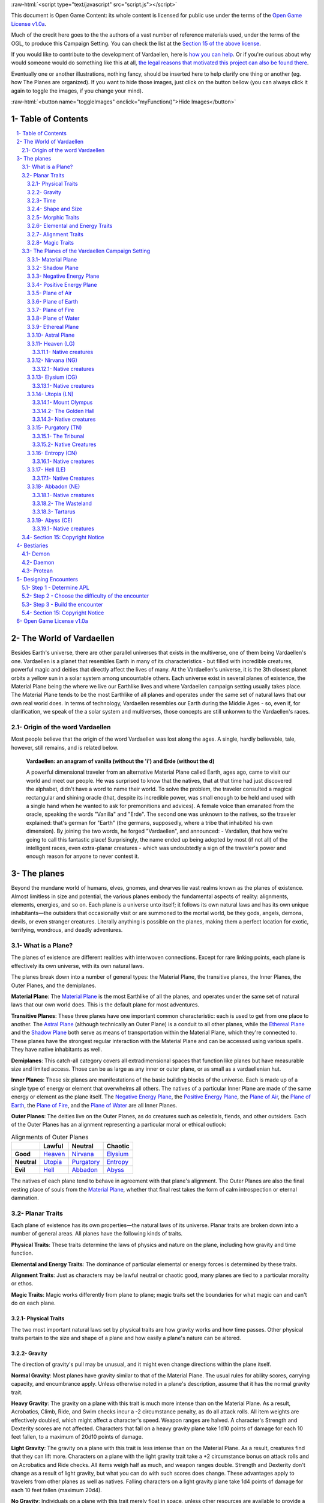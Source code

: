 .. role::  raw-html(raw)
    :format: html


:raw-html:`<script type="text/javascript" src="script.js"></script>`

This document is Open Game Content: its whole content is licensed for public use under the terms of the `Open Game License v1.0a`_.

Much of the credit here goes to the the authors of a vast number of reference materials used, under the terms of the OGL, to produce this Campaign Setting. You can check the list at the `Section 15 of the above license <Open Game License v1.0a_>`_.

If you would like to contribute to the development of Vardaellen, here is `how you can help <support Vardaellen_>`_. Or if you're curious about why would someone would do something like this at all, `the legal reasons that motivated this project can also be found there <support Vardaellen_>`_.

Eventually one or another illustrations, nothing fancy, should be inserted here to help clarify one thing or another (eg. how The Planes are organized).
If you want to hide those images, just click on the button bellow (you can always click it again to toggle the images, if you change your mind).

:raw-html:`<button name="toggleImages" onclick="myFunction()">Hide Images</button>`

.. _`support Vardaellen`: https://github.com/LukeMS/vardaellen


Table of Contents
#######################

.. contents:: \ 

.. sectnum::
   :suffix: - 


The World of Vardaellen
########################

Besides Earth's universe, there are other parallel universes that exists in the multiverse, one of them being Vardaellen's one.
Vardaellen is a planet that resembles Earth in many of its characteristics - but filled with incredible creatures, powerful magic and deities that directly affect the lives of many. At the Vardaellen's universe, it is the 3th closest planet orbits a yellow sun in a solar system among uncountable others.
Each universe exist in several planes of existence, the Material Plane being the where we live our Earthlike lives and where Vardaellen campaign setting usually takes place.  The Material Plane tends to be the most Earthlike of all planes and operates under the same set of natural laws that our own real world does.
In terms of technology, Vardaellen resembles our Earth during the Middle Ages - so, even if, for clarification, we speak of the a solar system and multiverses, those concepts are still unkonwn to the Vardaellen's races.


Origin of the word Vardaellen
******************************

Most people believe that the origin of the word Vardaellen was lost along the ages. A single, hardly believable, tale, however, still remains, and is related below.

 **Vardaellen: an anagram of vanilla (without the 'i') and Erde (without the d)**

 A powerful dimensional traveler from an alternative Material Plane called Earth, ages ago, came to visit our world and meet our people.
 He was surprised to know that the natives, that at that time had just discovered the alphabet, didn't have a word to name their world.
 To solve the problem, the traveler consulted a magical rectangular and shining oracle (that, despite its incredible power, was small enough to be held and used with a single hand when he wanted to ask for premonitions and advices). A female voice than emanated from the oracle, speaking the words "Vanilla" and "Erde". The second one was unknown to the natives, so the traveler explained: that's german for "Earth" (the germans, supposedly, where a tribe that inhabited his own dimension).
 By joining the two words, he forged "Vardaellen", and announced:
 - Vardallen, that how we're going to call this fantastic place!
 Surprisingly, the name ended up being adopted by most (if not all) of the intelligent races, even extra-planar creatures - which was undoubtedly a sign of the traveler's power and enough reason for anyone to never contest it.


The planes
##############

Beyond the mundane world of humans, elves, gnomes, and dwarves lie vast realms known as the planes of existence. Almost limitless in size and potential, the various planes embody the fundamental aspects of reality: alignments, elements, energies, and so on. Each plane is a universe unto itself; it follows its own natural laws and has its own unique inhabitants—the outsiders that occasionally visit or are summoned to the mortal world, be they gods, angels, demons, devils, or even stranger creatures. Literally anything is possible on the planes, making them a perfect location for exotic, terrifying, wondrous, and deadly adventures.


What is a Plane?
*******************

The planes of existence are different realities with interwoven connections. Except for rare linking points, each plane is effectively its own universe, with its own natural laws.

The planes break down into a number of general types: the Material Plane, the transitive planes, the Inner Planes, the Outer Planes, and the demiplanes.

**Material Plane**: The `Material Plane`_ is the most Earthlike of all the planes, and operates under the same set of natural laws that our own world does. This is the default plane for most adventures.

**Transitive Planes**: These three planes have one important common characteristic: each is used to get from one place to another. The `Astral Plane`_ (although technically an Outer Plane) is a conduit to all other planes, while the `Ethereal Plane`_ and the `Shadow Plane`_ both serve as means of transportation within the Material Plane, which they're connected to. These planes have the strongest regular interaction with the Material Plane and can be accessed using various spells. They have native inhabitants as well.

**Demiplanes**: This catch-all category covers all extradimensional spaces that function like planes but have measurable size and limited access. Those can be as large as any inner or outer plane, or as small as a vardaellenian hut.

**Inner Planes**: These six planes are manifestations of the basic building blocks of the universe. Each is made up of a single type of energy or element that overwhelms all others. The natives of a particular Inner Plane are made of the same energy or element as the plane itself. The `Negative Energy Plane`_, the `Positive Energy Plane`_, the `Plane of Air`_, the `Plane of Earth`_, the `Plane of Fire`_, and the `Plane of Water`_ are all Inner Planes.

**Outer Planes**: The deities live on the Outer Planes, as do creatures such as celestials, fiends, and other outsiders. Each of the Outer Planes has an alignment representing a particular moral or ethical outlook:

.. list-table:: Alignments of Outer Planes
   :header-rows: 1
   :stub-columns: 1

   * - \
     - Lawful
     - Neutral
     - Chaotic
   * - Good
     - `Heaven`_
     - `Nirvana`_
     - `Elysium`_
   * - Neutral
     - `Utopia`_
     - `Purgatory`_
     - `Entropy`_
   * - Evil
     - `Hell`_
     - `Abbadon`_
     - `Abyss`_

The natives of each plane tend to behave in agreement with that plane's alignment. The Outer Planes are also the final resting place of souls from the `Material Plane`_, whether that final rest takes the form of calm introspection or eternal damnation.

Planar Traits
*******************

Each plane of existence has its own properties—the natural laws of its universe. Planar traits are broken down into a number of general areas. All planes have the following kinds of traits.

**Physical Traits**: These traits determine the laws of physics and nature on the plane, including how gravity and time function.

**Elemental and Energy Traits**: The dominance of particular elemental or energy forces is determined by these traits.

**Alignment Traits**: Just as characters may be lawful neutral or chaotic good, many planes are tied to a particular morality or ethos.

**Magic Traits**: Magic works differently from plane to plane; magic traits set the boundaries for what magic can and can't do on each plane.

Physical Traits
==================

The two most important natural laws set by physical traits are how gravity works and how time passes. Other physical traits pertain to the size and shape of a plane and how easily a plane's nature can be altered.

Gravity
============
The direction of gravity's pull may be unusual, and it might even change directions within the plane itself.

**Normal Gravity**: Most planes have gravity similar to that of the Material Plane. The usual rules for ability scores, carrying capacity, and encumbrance apply. Unless otherwise noted in a plane's description, assume that it has the normal gravity trait.

**Heavy Gravity**: The gravity on a plane with this trait is much more intense than on the Material Plane. As a result, Acrobatics, Climb, Ride, and Swim checks incur a -2 circumstance penalty, as do all attack rolls. All item weights are effectively doubled, which might affect a character's speed. Weapon ranges are halved. A character's Strength and Dexterity scores are not affected. Characters that fall on a heavy gravity plane take 1d10 points of damage for each 10 feet fallen, to a maximum of 20d10 points of damage.

**Light Gravity**: The gravity on a plane with this trait is less intense than on the Material Plane. As a result, creatures find that they can lift more. Characters on a plane with the light gravity trait take a +2 circumstance bonus on attack rolls and on Acrobatics and Ride checks. All items weigh half as much, and weapon ranges double. Strength and Dexterity don't change as a result of light gravity, but what you can do with such scores does change. These advantages apply to travelers from other planes as well as natives. Falling characters on a light gravity plane take 1d4 points of damage for each 10 feet fallen (maximum 20d4).

**No Gravity**: Individuals on a plane with this trait merely float in space, unless other resources are available to provide a direction for gravity's pull.

**Objective Directional Gravity**: The strength of gravity on a plane with this trait is the same as on the Material Plane, but the direction is not the traditional "down" toward the ground. It may be down toward any solid object, at an angle to the surface of the plane itself, or even upward. In addition, the direction of "down" may vary from place to place within the plane.

**Subjective Directional Gravity**: The strength of gravity on a plane with this trait is the same as on the Material Plane, but each individual chooses the direction of gravity's pull. Such a plane has no gravity for unattended objects and nonsentient creatures. This sort of environment can be very disorienting to the newcomer, but it is common on "weightless" planes.

Characters on a plane with subjective directional gravity can move normally along a solid surface by imagining "down" near their feet. If suspended in midair, a character "flies" by merely choosing a "down" direction and "falling" that way. Under such a procedure, an individual "falls" 150 feet in the first round and 300 feet in each succeeding round. Movement is straight-line only. In order to stop, one has to slow one's movement by changing the designated "down" direction (again, moving 150 feet in the new direction in the first round and 300 feet per round thereafter).

It takes a DC 16 Wisdom check to set a new direction of gravity as a free action; this check can be made once per round. Any character who fails this Wisdom check in successive rounds receives a +6 bonus on subsequent checks until he or she succeeds.

Time
=====

The rate at which time passes can vary on different planes, though it remains constant within any particular plane. Time is always subjective for the viewer. The same subjectivity applies to various planes. Travelers may discover that they gain or lose time while moving between planes, but from their point of view, time always passes naturally.

**Normal Time**: Describes how time passes on the Material Plane. One hour on a plane with normal time equals 1 hour on the Material Plane. Unless otherwise noted in a plane's description, assume it has the normal time trait.

**Erratic Time**: Some planes have time that slows down and speeds up, so an individual may lose or gain time as he moves between such planes and any others. To the denizens of such a plane, time flows naturally and the shift is unnoticed. The following is provided as an example.

+--------+------------------------+----------------------------+ 
| d%     | Time on Material Plane | Time on Erratic Time Plane | 
+========+========================+============================+ 
| 01-10  | 1 day                  | 1 round                    | 
+--------+------------------------+----------------------------+ 
| 11-40  | 1 day                  | 1 hour                     | 
+--------+------------------------+----------------------------+ 
| 41-60  | 1 day                  | 1 day                      | 
+--------+------------------------+----------------------------+ 
| 61-90  | 1 hour                 | 1 day                      | 
+--------+------------------------+----------------------------+ 
| 91-100 | 1 round                | 1 day                      | 
+--------+------------------------+----------------------------+ 

**Flowing Time**: On some planes, the flow of time is consistently faster or slower. One may travel to another plane, spend a year there, and then return to the Material Plane to find that only 6 seconds have elapsed. Everything on the plane returned to is only a few seconds older. But for that traveler and the items, spells, and effects working on him, that year away was entirely real. When designating how time works on planes with flowing time, put the Material Plane's flow of time first, followed by the flow in the other plane.

**Timeless**: On planes with this trait, time still passes, but the effects of time are diminished. How the timeless trait affects certain activities or conditions such as hunger, thirst, aging, the effects of poison, and healing varies from plane to plane. The danger of a timeless plane is that once an individual leaves such a plane for one where time flows normally, conditions such as hunger and aging occur retroactively. If a plane is timeless with respect to magic, any spell cast with a noninstantaneous duration is permanent until dispelled.

Shape and Size
===============

Planes come in a variety of sizes and shapes. Most planes are infinite, or at least so large that they may as well be infinite.

**Infinite**: Planes with this trait go on forever, though they may have finite components within them. Alternatively, they may consist of ongoing expanses in two directions, like a map that stretches out infinitely. Unless otherwise noted in its description, assume that a plane is effectively infinite.

**Finite Shape**: A plane with this trait has defined edges or borders. These borders may adjoin other planes or be hard, finite borders such as the edge of the world or a great wall. Demiplanes are often finite.

**Self-Contained Shape**: On planes with this trait, the borders wrap in on themselves, depositing the traveler on the other side of the map. Some spherical planes are examples of self-contained, finite planes, but they can also be cubes, tori, or flat expanses with magical edges that teleport the traveler to the opposite edge when she crosses them. Some demiplanes are self-contained.

Morphic Traits
================

This trait measures how easily the basic nature of a plane can be changed. Some planes are responsive to sentient thought, while some respond to physical or magical efforts. Others can only be manipulated by extremely powerful creatures.

**Alterable Morphic**: On a plane with this trait, objects remain where they are (and what they are) unless affected by physical force or magic. You can change the immediate environment as a result of tangible effort. Unless otherwise noted in a plane's description, assume it has the alterable morphic trait.

**Divinely Morphic**: Specific unique beings (deities or similar great powers) have the ability to alter objects, creatures, and the landscape on planes with this trait. They may cause these areas to change instantly and dramatically, creating great kingdoms for themselves. Ordinary characters find these planes similar to alterable planes in that they may be affected by spells and physical effort.

**Highly Morphic**: On a plane with this trait, features of the plane change so frequently that it's difficult to keep a particular area stable. Some such planes may react dramatically to specific spells, sentient thought, or the force of will. Others change for no reason.

**Magically Morphic**: Specific spells can alter the basic material of a plane with this trait.

**Sentient**: These planes respond to a single entity's thoughts—those of the plane itself. Travelers might find the plane's landscape changing as a result of what the plane thinks of the travelers, becoming either more or less hospitable depending on its reaction.

**Static**: These planes are unchanging. Visitors cannot affect living residents of the plane or objects that the denizens possess. Any spells that would affect those on the plane have no effect unless the plane's static trait is somehow removed or suppressed. Spells cast before entering a plane with the static trait remain in effect, however. Even moving an unattended object within a static plane requires a DC 16 Strength check. Particularly heavy objects may be impossible to move.

Elemental and Energy Traits
============================
Four basic elements and two types of energy combine to make up everything. The elements are earth, air, fire, and water; the types of energy are positive and negative. The Material Plane reflects a balancing of those elements and energies—all are found there. Each of the Inner Planes is dominated by one element or type of energy. Other planes may show off various aspects of these elemental traits. Many planes have no elemental or energy traits; such traits are noted in a plane's description only when they are present.

**Air-Dominant**: Consisting mostly of open space, planes with this trait have just a few bits of floating stone or other solid matter. They usually have a breathable atmosphere, though such a plane may include clouds of acidic or toxic gas. Creatures of the earth subtype are uncomfortable on air-dominant planes because they have little or no natural earth to connect with. They take no actual damage, however.

**Earth-Dominant**: Planes with this trait are mostly solid. Travelers who arrive run the risk of suffocation if they don't reach a cavern or other pocket within the earth. Worse yet, individuals without the ability to burrow are entombed in the earth and must dig their way out (5 feet per turn). Creatures of the air subtype are uncomfortable on earth-dominant planes because these planes are tight and claustrophobic to them, but suffer no inconvenience beyond having difficulty moving.

**Fire-Dominant**: Planes with this trait are composed of flames that continually burn without consuming their fuel source. Fire-dominant planes are extremely hostile to Material Plane creatures, and those without resistance or immunity to fire are soon immolated.

Unprotected wood, paper, cloth, and other flammable materials catch fire almost immediately, and those wearing unprotected flammable clothing catch on fire. In addition, individuals take 3d10 points of fire damage every round they are on a fire-dominant plane. Creatures of the water subtype are extremely uncomfortable on fire-dominant planes. Those that are made of water take double damage each round.

**Water-Dominant**: Planes with this trait are mostly liquid. Visitors who can't breathe water or reach a pocket of air likely drown. Creatures of the fire subtype are extremely uncomfortable on water-dominant planes. Those made of fire take 1d10 points of damage each round.

**Negative-Dominant**: Planes with this trait are vast, empty reaches that suck the life out of travelers who cross them. They tend to be lonely, haunted planes, drained of color and filled with winds bearing the soft moans of those who died within them. There are two kinds of negative-dominant traits: minor negative-dominant and major negative-dominant. On minor negative-dominant planes, living creatures take 1d6 points of damage per round. At 0 hit points or lower, they crumble into ash.

Major negative-dominant planes are even more dangerous. Each round, those within must make a DC 25 Fortitude save or gain a negative level. A creature whose negative levels equal its current levels or Hit Dice is slain, becoming a wraith. The death ward spell protects a traveler from the damage and energy drain of a negative-dominant plane.

**Positive-Dominant**: An abundance of life characterizes planes with this trait. Like negative-dominant planes, positive-dominant planes can be either minor or major. A minor positive-dominant plane is a riotous explosion of life in all its forms. Colors are brighter, fires are hotter, noises are louder, and sensations are more intense as a result of the positive energy swirling through the plane. All individuals in a positive-dominant plane gain fast healing 2 as an extraordinary ability.

Major positive-dominant planes go even further. A creature on a major positive-dominant plane must make a DC 15 Fortitude save to avoid being blinded for 10 rounds by the brilliance of the surroundings. Simply being on the plane grants fast healing 5 as an extraordinary ability. In addition, those at full hit points gain 5 additional temporary hit points per round. These temporary hit points fade 1d20 rounds after the creature leaves the major positive-dominant plane. However, a creature must make a DC 20 Fortitude save each round that its temporary hit points exceed its normal hit point total. Failing the saving throw results in the creature exploding in a riot of energy, which kills it.

Alignment Traits
==================

Some planes have a predisposition to a certain alignment. Most of the inhabitants of these planes also have the plane's particular alignment, even powerful creatures such as deities. The alignment trait of a plane affects social interactions there. Characters who follow other alignments than most of the inhabitants do may have a tougher time dealing with the plane's natives and situations.

Alignment traits have multiple components. First are the moral (good or evil) and ethical (lawful or chaotic) components; a plane can have a moral component, an ethical component, or one of each. Second, the specific alignment trait indicates whether each moral or ethical component is mildly or strongly evident. Many planes have no alignment traits; these traits are noted in a plane's description only when they are present.

**Good-Aligned/Evil-Aligned**: These planes have chosen a side in the battle of good versus evil. No plane can be both good-aligned and evil-aligned.

**Law-Aligned/Chaos-Aligned**: Law versus chaos is the key struggle for these planes and their residents. No plane can be both law-aligned and chaos-aligned.

**Neutral-Aligned**: These planes stand outside the conflicts between good and evil and law and chaos.

**Mildly Aligned**: Creatures who have an alignment opposite that of a mildly aligned plane take a -2 circumstance penalty on all Charisma-based checks. A mildly neutral-aligned plane does not apply a circumstance penalty to anyone.

**Strongly Aligned**: On planes that are strongly aligned, a -2 circumstance penalty applies on all Intelligence-, Wisdom-, and Charisma-based checks made by all creatures not of the plane's alignment. The penalties for the moral and ethical components of the alignment trait stack.

A strongly neutral-aligned plane stands in opposition to all other moral and ethical principles: good, evil, law, and chaos. Such a plane may be more concerned with the balance of the alignments than with accommodating and accepting alternate points of view. In the same fashion as for other strongly aligned planes, strongly neutral-aligned planes apply a -2 circumstance penalty on Intelligence-, Wisdom-, or Charisma-based checks made by any creature that isn't neutral. The penalty is applied twice (once for law/chaos, and once for good/evil), so neutral good, neutral evil, lawful neutral, and chaotic neutral creatures take a -2 penalty and lawful good, chaotic good, chaotic evil, and lawful evil creatures take a -4 penalty.

Magic Traits
=============

A plane's magic trait describes how magic works on that plane compared to how it works on the Material Plane. Particular locations on a plane (such as those under the direct control of deities) may be pockets where a different magic trait applies.

**Normal Magic**: This magic trait means that all spells and supernatural abilities function as written. Unless otherwise noted in a plane's description, assume that it has the normal magic trait.

**Dead Magic**: These planes have no magic at all. A plane with the dead magic trait functions in all respects like an antimagic field spell. Divination spells cannot detect subjects within a dead magic plane, nor can a spellcaster use teleport or another spell to move in or out. The only exception to the "no magic" rule is permanent planar portals, which still function normally.

**Enhanced Magic**: Particular spells and spell-like abilities are easier to use or more powerful in effect on planes with this trait than they are on the Material Plane. Natives of a plane with the enhanced magic trait are aware of which spells and spell-like abilities are enhanced, but planar travelers may have to discover this on their own. If a spell is enhanced, it functions as if its caster level was 2 higher than normal.

**Impeded Magic**: Particular spells and spell-like abilities are more difficult to cast on planes with this trait, often because the nature of the plane interferes with the spell. To cast an impeded spell, the caster must make a concentration check (DC 20 + the level of the spell). If the check fails, the spell does not function but is still lost as a prepared spell or spell slot. If the check succeeds, the spell functions normally.

**Limited Magic**: Planes with this trait permit only the use of spells and spell-like abilities that meet particular qualifications. Magic can be limited to effects from certain schools or subschools, effects with certain descriptors, or effects of a certain level (or any combination of these qualities). Spells and spell-like abilities that don't meet the qualifications simply don't work.

**Wild Magic**: On a plane with the wild magic trait, spells and spell-like abilities function in radically different and sometimes dangerous ways. Any spell or spell-like ability used on a wild magic plane has a chance to go awry. The caster must make a caster level check (DC 15 + the level of the spell or spell-like ability) for the magic to function normally. Failure means that something strange happens; roll d% and consult Table 7-16: Wild Magic Effects.


======= =======
d%      Effect
======= =======
01-19   The spell rebounds on its caster with normal effect. If the spell cannot affect the caster, it simply fails.
20-23   A circular pit 15 feet wide opens under the caster's feet; it is 10 feet deep per level of the caster.
24-27   The spell fails, but the target or targets of the spell are pelted with a rain of small objects (anything from flowers to rotten fruit), which disappear upon striking. The barrage continues for 1 round. During this time the targets are blinded and must make concentration checks (DC 15 + spell level) to cast spells.
28-31   The spell affects a random target or area. Randomly choose a different target from among those in range of the spell or center the spell at a random place within range of the spell. To generate direction randomly, roll 1d8 and count clockwise around the compass, starting with south. To generate range randomly, roll 3d6. Multiply the result by 5 feet for close-range spells, 20 feet for medium-range spells, or 80 feet for long-range spells.
32-35   The spell functions normally, but any material components are not consumed. The spell is not expended from the caster's mind (the spell slot or prepared spell can be used again). Similarly, an item does not lose charges, and the effect does not count against an item's or spell-like ability's use limit.
36-39   The spell does not function. Instead, everyone (friend or foe) within 30 feet of the caster receives the effect of a heal spell.
40-43   The spell does not function. Instead, a deeper darkness effect and a silence effect cover a 30-foot radius around the caster for 2d4 rounds.
44-47   The spell does not function. Instead, a reverse gravity effect covers a 30-foot radius around the caster for 1 round.
48-51   The spell functions, but shimmering colors swirl around the caster for 1d4 rounds. Treat this as a glitterdust effect with a save DC of 10 + the level of the spell that generated this result.
52-59   Nothing happens. The spell does not function. Any material components are used up. The spell or spell slot is used up, an item loses charges, and the effect counts against an item's or spell-like ability's use limit.
60-71   Nothing happens. The spell does not function. Any material components are not consumed. The spell is not expended from the caster's mind (a spell slot or prepared spell can be used again). An item does not lose charges, and the effect does not count against an item's or spell-like ability's use limit.
72-98   The spell functions normally.
99-100  The spell functions strongly. Saving throws against the spell incur a -2 penalty. The spell has the maximum possible effect, as if it were cast with the Maximize Spell feat. If the spell is already maximized with the feat, there is no further effect.
======= =======

The Planes of the Vardaellen Campaign Setting
**********************************************

The planes, collectively, form a vast, are like continents floating on the Astral Ocean. 
At the heart of the sphere lie the Material Plane and its twisted reflection, the Shadow Plane, bridged by the mists of the Ethereal Plane. The elemental planes of the Inner Sphere surround this heart. Farther out, beyond the void of the Astral Plane, sits the unimaginably vast Outer Sphere, which is itself surrounded and contained by the innumerable layers of the Abyss.

The planes are briefly detailed below.

.. PathFinder Planes (old) Interview with Todd Stewart (writer of "The Great Beyond"): https://web.archive.org/web/20160828111836/http://mimir.planewalker.com/node/9918
.. A extensive forum discussion about the outter plane's denizens for d&d 3.x that closely relates to PFRPG: https://web.archive.org/web/20180103195725/http://www.giantitp.com/forums/showthread.php?182055-The-Outer-Planes-Angels-Archons-Demons-and-Devils
.. Help me build an OGC outer plane cosmology http://www.enworld.org/forum/showthread.php?343408-Help-me-build-an-OGC-outer-plane-cosmology

:raw-html:`<div id="images"><a class="reference external" href="https://orig00.deviantart.net/d22e/f/2018/005/f/5/the_inner_planes_by_lucasmsiqueira-dbz1us3.png"><img alt="Inner, Material and Ethereal planes" name="optionalImages" src="https://t00.deviantart.net/W-4coNImGsKcKqqDJfJZnsPsgaA=/fit-in/700x350/filters:fixed_height(100,100):origin()/pre00/08a9/th/pre/f/2018/005/f/5/the_inner_planes_by_lucasmsiqueira-dbz1us3.png" /></a></div>`



Material Plane
===============

The Material Plane is the center of most cosmologies and defines what is considered normal. It is the plane most campaign worlds occupy.

The Material Plane has the following traits:

 * **Normal Gravity**
 * **Normal Time**
 * **Alterable Morphic**
 * **No Elemental or Energy Traits**: Specific locations may have these traits, however.
 * **Mildly Neutral-Aligned**: Though it may contain high concentrations of evil or good, law or chaos in places.
 * **Normal Magic**

Shadow Plane
=============

The Shadow Plane is a dimly lit dimension that is both coterminous to and coexistent with the Material Plane. It overlaps the Material Plane much as the Ethereal Plane does, so a planar traveler can use the Shadow Plane to cover great distances quickly. The Shadow Plane is also coterminous to other planes. With the right spell, a character can use the Shadow Plane to visit other realities. The Shadow Plane is a world of black and white; color itself has been bleached from the environment. It otherwise appears similar to the Material Plane. Despite the lack of light sources, various plants, animals, and humanoids call the Shadow Plane home.

The Shadow Plane has the following traits:

 * **Magically Morphic**: Parts of the Shadow Plane continually flow onto other planes. As a result, creating a precise map of the plane is next to impossible, despite the presence of landmarks. In addition, certain spells, such as shadow conjuration and shadow evocation, modify the base material of the Shadow Plane. The utility and power of these spells within the Shadow Plane make them particularly useful for explorers and natives alike.
 * **Mildly Neutral-Aligned**
 * **Enhanced Magic**: Spells with the shadow descriptor are enhanced on the Shadow Plane. Furthermore, specific spells become more powerful on the Shadow Plane. Shadow conjuration and shadow evocation spells are 30% as powerful as the conjurations and evocations they mimic (as opposed to 20%). Greater shadow conjuration and greater shadow evocation are 70% as powerful (not 60%), and a shades spell conjures at 90% of the power of the original (not 80%). Despite the dark nature of the Shadow Plane, spells that produce, use, or manipulate darkness are unaffected by the plane.
 * **Impeded Magic**: Spells with the light descriptor or that use or generate light or fire are impeded on the Shadow Plane. Spells that produce light are less effective in general, because all light sources have their ranges halved on the Shadow Plane.

Negative Energy Plane
======================

To an observer, there's little to see on the Negative Energy Plane. It is a dark, empty place, an eternal pit where a traveler can fall until the plane itself steals away all light and life. The Negative Energy Plane is the most hostile of the Inner Planes, the most uncaring and intolerant of life. Only creatures immune to its life-draining energies can survive there.

The Negative Energy Plane has the following traits:

 * **Subjective Directional Gravity**
 * **Major Negative-Dominant**: Some areas within the plane have only the minor negative-dominant trait, and these islands tend to be inhabited.
 * **Enhanced Magic**: Spells and spell-like abilities that use negative energy are enhanced. Class abilities that use negative energy, such as channel negative energy, gain a +4 bonus to the save DC to resist the ability.
 * **Impeded Magic**: Spells and spell-like abilities that use positive energy (including cure spells) are impeded. Characters on this plane take a –10 penalty on saving throws made to remove negative levels bestowed by an energy drain attack.

Positive Energy Plane
======================

The Positive Energy Plane has no surface and is akin to the Plane of Air with its wide-open nature. However, every bit of this plane glows brightly with innate power. This power is dangerous to mortal forms, which are not made to handle it. Despite the beneficial effects of the plane, it is one of the most hostile of the Inner Planes. An unprotected character on this plane swells with power as positive energy is forced upon her. Then, because her mortal frame is unable to contain that power, she is immolated, like a mote of dust caught at the edge of a supernova. Visits to the Positive Energy Plane are brief, and even then travelers must be heavily protected.

The Positive Energy Plane has the following traits:

 * **Subjective Directional Gravity**
 * **Major Positive-Dominant**: Some regions of the plane have the minor positive-dominant trait instead, and those islands tend to be inhabited.
 * **Enhanced Magic**: Spells and spell-like abilities that use positive energy are enhanced. Class abilities that use positive energy, such as channel positive energy, gain a +4 bonus to the save DC to resist the ability.
 * **Impeded Magic**: Spells and spell-like abilities that use negative energy (including inflict spells) are impeded.


Plane of Air
============

The Plane of Air is an empty plane, consisting of sky above and sky below. It is the most comfortable and survivable of the Inner Planes and is the home of all manner of airborne creatures. Indeed, flying creatures find themselves at a great advantage on this plane. While travelers without flight can survive easily here, they are at a disadvantage.

The Plane of Air has the following traits:

 * **Subjective Directional Gravity**: Inhabitants of the plane determine their own "down" direction. Objects not under the motive force of others do not move.
 * **Air-Dominant**
 * **Enhanced Magic**: Spells and spell-like abilities with the air descriptor or that use, manipulate, or create air (including those of the Air domain and the elemental [air] bloodline) are enhanced.
 * **Impeded Magic**: Spells and spell-like abilities with the earth descriptor or that use or create earth (including those of the Earth domain, spell-like abilities of the elemental [earth] bloodline, and spells that summon earth elementals or outsiders with the earth subtype) are impeded.

Plane of Earth
=================

The Plane of Earth is a solid place made of soil and stone. An unwary traveler might find himself entombed within this vast solidity of material and crushed into nothingness, with his powdered remains left as a warning to any foolish enough to follow. Despite its solid, unyielding nature, the Plane of Earth is varied in its consistency, ranging from soft soil to veins of heavier and more valuable metal.

The Plane of Earth has the following traits:

 * **Earth-Dominant**
 * **Enhanced Magic**: Spells and spell-like abilities with the earth descriptor or that use, manipulate, or create earth or stone (including those of the Earth domain and the elemental [earth] bloodline) are enhanced.
 * **Impeded Magic**: Spells and spell-like abilities with the air descriptor or that use or create air (including those of the Air domain, spell-like abilities of the elemental [air] bloodline, and spells that summon air elementals or outsiders with the air subtype) are impeded.

Plane of Fire
==============

Everything is alight on the Plane of Fire. The ground is nothing more than great, ever-shifting plates of compressed flame. The air ripples with the heat of continual firestorms and the most common liquid is magma. The oceans are made of liquid flame, and the mountains ooze with molten lava. Fire survives here without needing fuel or air, but flammables brought onto the plane are consumed readily.

The Plane of Fire has the following traits:

 * **Fire-Dominant**
 * **Enhanced Magic**: Spells and spell-like abilities with the fire descriptor or that use, manipulate, or create fire (including those of the Fire domain or the elemental [fire] bloodline) are enhanced.
 * **Impeded Magic**: Spells and spell-like abilities with the water descriptor or that use or create water (including spells of the Water domain, spell-like abilities of the elemental [water] bloodline, and spells that summon water elementals or outsiders with the water subtype) are impeded.


Plane of Water
===============
The Plane of Water is a sea without a floor or a surface, an entirely fluid environment lit by a diffuse glow. It is one of the more hospitable of the Inner Planes once a traveler gets past the problem of breathing the local medium.

The eternal oceans of this plane vary between ice cold and boiling hot, and between saline and fresh. They are perpetually in motion, wracked by currents and tides. 

The plane's permanent settlements form around bits of flotsam suspended within this endless liquid, drifting on the tides.

The Plane of Water has the following traits:

 * **Subjective Directional Gravity**: The gravity here works similarly to that of the Plane of Air, but sinking or rising on the Plane of Water is slower (and less dangerous) than on the Plane of Air.
 * **Water-Dominant**
 * **Enhanced Magic**: Spells and spell-like abilities with the water descriptor or that use or create water (including those of the Water domain or the elemental [water] bloodline) are enhanced.
 * **Impeded Magic**: Spells and spell-like abilities with the fire descriptor or that use or create fire (including spells of the Fire domain, spell-like abilities of the elemental [fire] bloodline, and spells that summon fire elementals or outsiders with the fire subtype) are impeded.

Ethereal Plane
==============

The Ethereal Plane is coexistent with the Material Plane and often other planes as well. The Material Plane itself is visible from the Ethereal Plane, but it appears muted and indistinct; colors blur into each other and edges are fuzzy.

While it is possible to see into the Material Plane from the Ethereal Plane, the latter is usually invisible to those on the Material Plane. Normally, creatures on the Ethereal Plane cannot attack creatures on the Material Plane, and vice versa. A traveler on the Ethereal Plane is invisible, insubstanial, and utterly silent to someone on the Material Plane.

The Ethereal Plane has the following traits:

 * **No Gravity**
 * **Alterable Morphic**: The plane contains little to alter, however.
 * **Mildly Neutral-Aligned**
 * **Normal Magic**: Spells function normally on the Ethereal Plane, though they do not cross into the Material Plane. The only exceptions are spells and spell-like abilities that have the force descriptor and abjuration spells that affect ethereal beings; these can cross from the Material Plane to the Ethereal Plane. Spellcasters on the Material Plane must have some way to detect foes on the Ethereal Plane before targeting them with force-based spells. While it's possible to hit ethereal enemies with a force spell cast on the Material Plane, the reverse isn't possible. No magical attacks cross from the Ethereal Plane to the Material Plane, including force attacks.

Astral Plane
==============

The Astral Plane is the space between the Inner and Outer Planes, and coterminous with all of the planes. When a character moves through a portal or projects her spirit to a different plane of existence, she travels through the Astral Plane. Even spells that allow instantaneous movement across a plane briefly touch the Astral Plane. The Astral Plane is a great, endless expanse of clear silvery sky, both above and below. Occasional bits of solid matter can be found here, but most of the Astral Plane is an endless, open domain.

The Astral Plane has the following traits:

 * **Subjective Directional Gravity**
 * **Timeless**: Age, hunger, thirst, afflictions (such as diseases, curses, and poisons), and natural healing don't function in the Astral Plane, though they resume functioning when the traveler leaves the Astral Plane.
 * **Mildly Neutral-Aligned**
 * **Enhanced Magic**: All spells and spell-like abilities used within the Astral Plane may be employed as if they were improved by the Quicken Spell or Quicken Spell-Like Ability feats. Already quickened spells and spell-like abilities are unaffected, as are spells from magic items. Spells so quickened are still prepared and cast at their unmodified level. As with the Quicken Spell feat, only one quickened spell or spell-like ability can be cast per round.


.. _`Heaven`: `Heaven (LG)`_

Heaven (LG)
============

A plane of harmony between law and good. Everlasting green plains of (Heaven). Six rivers, each one larger and longer than any river found on Vardaellen, splits the plane into Seven Heavens. The Heaven Rivers contain crystalline water that tastes slightly like honey.

Heaven has the following traits:

 * **Divinely Morphic**: Deities with domains in Heaven can alter the plane at will.
 * **Strongly Law-Aligned and Strongly Good-Aligned**
 * **Enhanced Magic**: Spells and spell-like abilities with the lawful or good descriptor are enhanced.
 * **Impeded Magic**: Spells and spell-like abilities with the chaotic or evil descriptor are impeded.

Native creatures
~~~~~~~~~~~~~~~~~

Archons.


.. _`Nirvana`: `Nirvana (NG)`_

Nirvana (NG)
============

A plane of the purest good. Here the Middle Path between chaos and order is walked to achieve the greater good.

The plane of Nirvana consist of tectonic-like plates, varying from small to continental sizes, floating along the central northern part of the Astral Ocean.
Its weather is diverse, varying from the tropical-like weather of its southern part, the Nirvana Shores, passing trough a subtropical zone, a temperate zone and finally a cold one, the Arctic Nirvana, at its northern part. One could say that Nirvana looks like a hole hemisphere of Vardaellen.
That allows the plane of Nirvana to have a representation of every single vardaellenian biome, with its respective fauna and flora.
In terms of variety it even surpasses the wildlife of the Elysium, but not in numbers, for even the wildlife population in Nirvana is moderate.
Spread amongst each of those biomes there are small monasteries where those that follow the Way of the Middle Path live - proving that the Enlightment and Good can be obtained no matter where.

.. COMMENT >>> Buddhism/Nirvana'ish

Nirvana has the following traits:

 * **Divinely Morphic**: Deities with domains in Nirvana can alter the plane at will.
 * **Strongly Good-Aligned**
 * **Enhanced Magic**: Spells and spell-like abilities with the good descriptor are enhanced.
 * **Impeded Magic**: Spells and spell-like abilities with the evil descriptor are impeded.

Native creatures
~~~~~~~~~~~~~~~~~

Mostly agathion, but also all of the celestial wildlife, mortals, gods and angels.


.. _`Elysium`: `Elysium (CG)`_

Elysium (CG)
=============

A plane of good and freedom. Artistry and creativity flourish at the taverns of Dionysia, the Capital of Arts - the dream of every bard.
Outside of the city, wildlife thrives, either on the deep jungles and forest or on the many rivers that cross the Elysium. Even the Astral Ocean, when near the Coast of Elysium, assumes characteristics closer to those of the Material Plane's oceans, and becomes filled with live.
Some of the greatest jungles and forests of Elysium and Nirvana are spread across the frontier between those two planes, each one occupying areas that would make the greatest of the vardaellenian forests pale in comparison.

Elysium has the following traits:

 * **Divinely Morphic**: Deities with domains in Elysium can alter the plane at will.
 * **Strongly Chaos-Aligned and Strongly Good-Aligned**
 * **Enhanced Magic**: Spells and spell-like abilities with the chaotic or good descriptor are enhanced.
 * **Impeded Magic**: Spells and spell-like abilities with the lawful or evil descriptor are impeded.

Native creatures
~~~~~~~~~~~~~~~~~

Azatas, Titans


.. _`Utopia`: `Utopia (LN)`_

Utopia (LN)
==================

A place of perfect order. It consists of the Mount Olympus, lair to many gods, and, at its only entry, the Golden Hall.

Utopia has the following traits:

 * **Finite Shape**
 * **Divinely Morphic**: Deities with domains in Utopia can alter the plane at will.
 * **Strongly Law-Aligned**
 * **Enhanced Magic**: Spells and spell-like abilities with the lawful descriptor are enhanced.
 * **Impeded Magic**: Spells and spell-like abilities with the chaotic descriptor are impeded.

Inside each godly citadel, however, the rules vary according to each specific deity, as if the citadel was a minor plane of its own.

Mount Olympus
~~~~~~~~~~~~~~

The highest mountain of all the planes, Mount Olympus has a perfectly plain top of continental size. There lives many gods that preferred a reclusive life, far from the stressful life of frequent battles for domain and power that takes place on many of the Outer Planes.

Each resident god has a Citadel, made to suit their desires. Those citadels can actually be considered demi-planes matching the deitie's alighment. At the citadels, a few selected mortal souls amongst the most faithful followers, most brilliant assistants, and greatest guardians are allowed to live.

The Golden Hall
~~~~~~~~~~~~~~~~

Covering both the South and the East borders of the Olympu's, the Golden Hall's also function as a huge wall, forcing eventual invasors from other planes to have to fight those who there keep guard before ever having the chance to bother the gods of Olympus.
The Golden Hall is home to the legendary heroes of the past, those that, coming from all planes, worlds and races, proved themselves in battle and performed epic deeds during their lives.
All day long they fight one another, practicing, performing epic battles, becoming stronger than they could ever be while alive. And every night their wounds are healed, their health fully recovered and they're served feasts worthy of the gods  themselves.
Among those heroes, the ones that prove themselves to also be faithful followers (and pleasant company) receive the privilege of joining their deities for eventual private feasts or, even more, actually becoming part of its permanent guard.

.. COMMENT >>> pretty much like The Halls of Valhalha, but in a lawful way, so no ceilings of shields and furniture of spears, I guess

Native creatures
~~~~~~~~~~~~~~~~~

Outside of the plane’s resident gods, their own petitioners and direct servants, three outsider races populate the plane of Utopia: axiomites, formians, and inevitables.


.. _`Purgatory`: `Purgatory (TN)`_

Purgatory (TN)
===============

A plane of perfect balance between law and chaos, good and evil. The plane consists of a single island in the center of the Astral Ocean, directly above the Inner Planes.
On the center of that island a single, huge, construction, occupying an area equivalent to that of the greatest vardaellenian cities, stands: The Tribunal.
The mortal souls of those recently departed travels through the Astral Ocean and arrive at docs of the purgatory before heading to The Tribunal.

The Purgatory has the following traits:

 * **Timeless**: Age, hunger, thirst, afflictions (such as diseases, curses, and poisons), and natural healing don't function in Purgatory, though they resume functioning when the traveler leaves Purgatory.
 * **Divinely Morphic**: Deities with domains in Purgatory can alter the plane at will.
 * **Strongly Neutral-Aligned**
 * **Enhanced Magic**: Spells and spell-like abilities with the death descriptor, or from the Death or Repose domains, are enhanced.

The Tribunal
~~~~~~~~~~~~~

Here the mortal souls that arrive await judgment for their actions during life - and the place where they should spend their eternity is chosen.
Inside its walls of gray marble-like material, uncountable courts (and uncountable waiting rooms) exists.

Native Creatures
~~~~~~~~~~~~~~~~~

Psychopomp.

.. COMMENT >>> Psychopomps comes from the Greek and means the "guide of souls")

.. _`Entropy`: `Entropy (CN)`_

Entropy (CN)
================

A place of ultimate chaos, the Entropy is an ever changing plane, completely unpredictable and extremely dangerous for most living beings - even immortal ones.
Dark and cold, the Entropy resembles the outer space where each of the six basic building blocks of the universe (Positive Energy, Negative Energy, Air, Earth, Fire and Water) are present as separate masses that change their form.
Each of these bodies absorbs its own kind of matter and contracts itself down to the size of a small coin. When it becomes unsustainable to contain such amounts of matter in a such small body, they explode, releasing their matter all around Entropy, only to start the process all over again.
One Myth of Creation, says that all of the planes and the know universe was created from Entropy.

 *In the beginning there was Chaos and there were the Old Gods. Apart from themselves and the infinite contraction cycle of the primal matters, everything was empty, silent, endless, dark. There was no one to worship, serve or entertain them, so they created the other forms of life. But there was nowhere they could live, for the Entropy itself would destroy their creations soon after they became to exist. So the Old Gods created the planes and the universe. And then they constrained the Entropy to a single one of these planes. Their creations could now be placed in places suitable for them to live and worship them.*

The colossal task of first, creating, and then, sustaining life and the universe requires the Gods to invest a considerable part of their power. Trough worship they were able regain part of it back, but that also created the possibility of one god surpassing others in power, as long as they could convert some of their followers.
If the Gods of Old were equal in power, the Gods of our time present a great disparity of power between them. Some of those Gods, failing to maintain their worshipers, became no more than a shadow of their former selves and are now even called "Demi-God".

After the infinite Void was contained into a single, limited plane, the Entropy acquired the form of a sea of chaos, where the Proteans - the life form created to live in the Entropy itself - now live, dreaming of restoring their home to its former infinitude. Living with canvas of reality itself within their reach, they even learned to manipulate it to a minor extent and create some things on their own. The one god that created the Proteans, whose name has now been completely forgotten, is said to, after so millennia living in the Entropy, ended up becoming one with it, a living aspect of Entropy itself.

Entropy has the following traits:

 * **Subjective Directional Gravity and Normal Gravity**: On the few islands of stability within Entropy, gravity is more likely to be normal (down is toward the center of mass). Everywhere else, gravity is subjective directional.
 * **Erratic Time**
 * **Highly Morphic**
 * **Strongly Chaos-Aligned**
 * **Wild Magic and Normal Magic**: On the few islands of stability within Entropy, magic is more likely to be normal. Magic is wild everywhere else.

Native creatures
~~~~~~~~~~~~~~~~~

Proteans.


.. _`Hell`: `Hell (LE)`_

Hell (LE)
==========

A plane of evil, strictly organized to maximize destructive power. Its ge
A rocky wasteland with iron citadels and ever-erupting volcanoes, the Hell 
Deep inside the Hell, the largest of the hellish citadels is the lair of the Hell's Greatest: the Asmodeus. At the plane of Hell, the only rivers that can be found are those of the lava flowing from the volcanoes towards the Ocean.

Native Creatures
~~~~~~~~~~~~~~~~~

Mostly devils, but also kytons and asuras.


.. _`Abbadon`: `Abbadon (NE)`_

Abbadon (NE)
============

A plane of pure Evil. Notable locations are The Wasteland and Tartarus.

Abaddon has the following traits:

 * **Divinely Morphic**: Deities with domains in Abbadon can alter the plane at will.
 * **Strongly Evil-Aligned**
 * **Enhanced Magic**: Spells and spell-like abilities with the evil descriptor are enhanced.
 * **Impeded Magic**: Spells and spell-like abilities with the good descriptor are impeded.


Native creatures
~~~~~~~~~~~~~~~~~

Amongst other beings of evil, the majority of the creatures found in Tartarus are `daemons <Daemon_>`_.


 A realm of vast wastelands under a rotten sky, Abaddon is perpetually cloaked in a cloying black mist and the oppressive twilight of an endless solar eclipse. The poisoned River Styx has its source in Abaddon, before it meanders like a twisted serpent onto other planes. Abaddon may be the most hostile of the Outer Planes; it is the home of the daemons, fiends of pure evil untouched by the struggle between law and chaos, who personify oblivion and destruction. Daemons, which are ruled by four godlike archdaemons, are feared throughout the Great Beyond as devourers of souls.

The Wasteland
~~~~~~~~~~~~~~

The Wastelands are home to the daemons, fiends of pure evil untouched by the struggle between law and chaos, who personify oblivion and destruction. Daemons are feared throughout The Planes as devourers of souls.

Tartarus
~~~~~~~~~

The Astral Ocean's water, when entering Abbadon domains, becomes acid, and there its deepest point is found: at the bottom of the Gulf of Abbadon, the deepest of the gulfs, lies the Tartarian Trench, the deepest of places among all the planes -  believed by many to actually be bottomless. The Trench itself is used as a dungeon: cells of indestructible walls and gates are constructed on pits carved on its walls, the greatest threats being placed at the greatest depths, where they forever remain into complete Oblivion.


.. COMMENT >>> In Greek mythology, Tartarus is the deep abyss that is used as a dungeon of torment and suffering for the wicked and as the prison for the Titans.


.. _`Abyss`: `Abyss (CE)`_

Abyss (CE)
============

The Abyss has the following traits:

 * **Divinely Morphic and Sentient**: Deities with domains in the Abyss can alter the plane at will, as can the Abyss itself.
 * **Strongly Chaos-Aligned and Strongly Evil-Aligned**
 * **Enhanced Magic**: Spells and spell-like abilities with the chaotic or evil descriptor are enhanced.
 * **Impeded Magic**: Spells and spell-like abilities with the lawful or good descriptor are impeded.

Native creatures
~~~~~~~~~~~~~~~~~

Amongst other beings of evil and chaos, the majority of the creatures found in the the Abyss are `demons <Demon_>`_. 


Section 15: Copyright Notice
*****************************

.. parsed-literal::

 Pathfinder RPG GameMastery Guide. :raw-html:`&copy;` 2010, Paizo Publishing, LLC; Authors: Cam Banks, Wolfgang Baur, Jason Bulmahn, Jim Butler, Eric Cagle, Graeme Davis, Adam Daigle, Joshua J. Frost, James Jacobs, Kenneth Hite, Steven Kenson, Robin Laws, Tito Leati, Rob McCreary, Hal Maclean, Colin McComb, Jason Nelson, David Noonan, Richard Pett, Rich Redman, Sean K Reynolds, F. Wesley Schneider, Amber Scott, Doug Seacat, Mike Selinker, Lisa Stevens, James L. Sutter, Russ Taylor, Penny Williams, Skip Williams, Teeuwynn Woodruff. PRD archive: `GameMastery Guide - Planar Adventures`_

.. _`GameMastery Guide - Planar Adventures`: https://web.archive.org/web/20170107004229/http://paizo.com:80/pathfinderRPG/prd/gameMasteryGuide/planarAdventures.html


Bestiaries
###########

Demon
*******

Demons exist for one reason—to destroy. Where their more lawful counterparts, the devils of Hell, seek to twist mortal minds and values to remake and reshape them into reflections of their own evil, demons seek only to maim, ruin, and feed. They recruit mortal life only if such cohorts speed along the eventual destruction of hope and goodness. Death is, in some ways, their enemy—for a mortal who dies can often escape a demon's depredations and flee to his just reward in the afterlife. It is the prolonging of mortal pain and suffering that fuels a demon's lusts and desires, for it is partially from mortal sin and cruelty that these monstrous fiends were born.

Demons are the most prolific and among the most destructive of the fiendish races, yet despite what some lore might preach, they were not the first forms of life to rise in the stinking pits of ruin and cruelty known across the multiverse as `Abyss`_. Before the first fledgling deity gazed upon reality, before mortal life drew its breath, before even the Material Plane itself had fully formed, the Abyss was infested with life.

Known to many scholars as “proto-demons,” these wretched and deadly beings were the qlippoth. Today, because of the influence of sinful mortal souls upon the Abyss, mixed with unholy tamperings at the hands of the daemonic keepers of Abbadon and the cruel whims of fate and evolution, the rule of the qlippoth has receded. The proto-demons dwell now in the noxious and forgotten corners of the Abyss, and the far more fecund and prolific demons rule now in their stead. With each evil mortal soul that finds its way into the Abyss, the ranks of the demonic hordes grows—a single soul can fuel the manifestation of dozens or even hundreds of demons, with the exact nature of the sins carried by the soul guiding the shapes and roles of the newly formed fiends.

The Abyss is a vast (some say infinite) realm, far larger than any other plane save possibly the primal chaos of the Entropy itself. As befits such a vast and varied realm, the demonic host is likewise diverse. Some carry in their frames humanoid shapes, while others are twisted beasts. Some flop on land while others flap in air or sea. Some are schemers and manipulators of emotion and politics, others are destructive engines of ruin. Yet all demons work to the same goal—pain and suffering for mortal life in all its forms.

Yet despite this, mortals have sought demonic aid since the start. Be it an instinctual draw to self-destruction or a misguided lust for power, conjurers to this day continue to draw forth demons with forbidden magic. Some conjure demons for lore, while others call upon them to serve as assassins or guards. Demons view such summoners with a mix of hatred and thanks, for most demons lack the ability to come to the Material Plane to wreak havoc on their own. They depend on the mad to call them up from the Abyss, and while they gnash their fangs and rail against the commands and strictures enforced, most demons find ways to twist their summoners' demands so that even the most tightly controlled demonic slave leaves a trace of ruin and despair in its wake. More often than not, a foolish spellcaster makes a fatal mistake in the conjuring and pays for it with blood, unwittingly releasing a terrible blight upon the world as his conjuration breaks free of his control.

The truly mad call upon demons to offer themselves, both body and soul, in the misguided belief that alliance with the demonic can buy salvation and protection when the demonic apocalypse finally comes to call. Tales of desperate kings who sought to engage demons to serve as generals for their armies or of lunatics who seek demonic sires to gift them with horrific children are common enough, yet worst are those mortals who worship the most powerful demons as gods, and who pledge their lives in support of that which would bring destruction to all.

Daemon
*******

Harbingers of ruin and embodiments of the worst ways to die, daemons epitomize painful death, the all-consuming hunger of evil, and the utter annihilation of life. While demons seek to pervert and destroy in endless unholy rampages, and devils vex and enslave in hopes of corrupting mortals, daemons seek only to consume mortal life itself. While some use brute force to despoil life or prey upon vulnerable souls, others wage campaigns of deceit to draw whole realms into ruin. With each life claimed and each atrocity meted out, daemons spread fear, mistrust, and despair, tarnishing the luster of existence and drawing the planes ever closer to their final, ultimate ruin.

Notorious for their hatred of the living, daemons are the things of dark dreams and fearful tales, as their ultimate ambitions include extinguishing every individual mortal life—and the more violent or terrible the end, the better. Their methods vary wildly, typically differentiated by daemonic breed. Many seek to infiltrate the mortal plane and sow death by their own taloned hands, while others manipulate agents (both mortal and immortal) as malevolent puppet masters, instigating calamities on massive scales from their grim realms. Such diversity of methods causes many planar scholars to misattribute the machinations of daemons to other types of fiends. These often deadly mistakes are further propagated by daemons' frequent dealings with and manipulation of other outsiders. Yet in all cases, despair, ruin, and death, spreading like contagion, typify the touch of daemonkind, though such symptoms often prove recognizable only after the hour is far too late.

Daemons flourish upon the plane of Abbadon, a bleak expanse of cold mists, fearful shapes, and hunted souls. Upon these wastes, the souls of evil mortals flee predation by the native fiends, and terror and the powers of the evil plane eventually transform the most ruthless into daemons themselves. Amid these scarred wastelands, poison swamps, and realms of endless night rise the foul domains of the tyrants of daemonkind, the Four Horsemen of the Apocalypse. Lords of devastation, these powerful and unique daemons desire slaughter, ruin, and death on a cosmic scale, and drive hordes of their lesser kin to spread terror and sorrow across the planes. Although the Horsemen share a singular goal, their tactics and ambitions vary widely.

Along with mastery over vast realms, the Horsemen are served by unimaginably enormous armies of their lesser brethren, but are obeyed most closely by retinues of daemons enslaved to their titles. These specific strains of daemonic servitors, known among daemonkind as deacons, serve whoever holds the title of Horseman. Although these instruments of the archdaemons differ in strength and ability, their numbers provide their lords with legions capable of near-equal terrorization.

More so than among any other fiendish race, several breeds of daemons lust after souls. While other foul inhabitants of the planes seek the corruption and destruction of living essences, many daemons value possession and control over mortal animas, entrapping and hoarding souls—and in so doing disrupting the natural progression of life and perverting the quintessence of creation to serve their own terrible whims. While not all daemons possess the ability to steal a mortal being's soul and turn it to their use, the lowliest of daemonkind, the maniacal cacodaemons, endlessly seek life essences to consume and imprison. These base daemons enthusiastically serve their more powerful kin, eager for increased opportunities to doom mortal spirits. While cacodaemons place little value upon the souls they imprison, greater daemons eagerly gather them as trophies, fuel for terrible rites, or offerings to curry the favor of their lords. Several breeds of daemons also posses their own notorious abilities to capture mortal spirits or draw upon the power of souls, turning the forces of utter annihilation to their own sinister ends.

Protean
******** 

Beings of pure chaos, the serpentine proteans slither through the anarchic improbabilities of Entropy, remaking reality according to their whims. According to their own history, before the Old Gods pulled forth the other planes from raw 
chaos, the Void was the Whole, infinite. They dream of restoring the Entropy to its former state, and they have been battling against the indignity ever since.
Hereditary and ideological enemies of the lawful planes (The Tribunal, Heaven and Hell), and especially of the residents of those planes, all proteans see it as their sacred duty to return the reality to the original chaos, for the planes' own good and for the greater glory of their mysterious god, a dualistic deity which may be a living aspect of Entropy itself. They are Entropy's living, breathing immune system, rooting out infections of order and mundanity, and replacing them with beautiful entropy.

Primeval in shape and philosophy, proteans are the race that most perfectly embodies the twin aspects of creation and destruction (although certain aeons might contest this claim). Even their language is mutable, evolving so quickly that few outsiders can understand it without magical aid. Ecological study is nearly impossible, as reproduction can take a wide variety of forms, from sexual union to fission to spontaneous generation. Despite their deceptively similar natural appearances, the two things that truly unify the protean race are slavish devotion to their strange god and a fervent desire for the dissolution of reality as we know it.

Proteans are organized into several sub-races or castes, each with its own individual abilities and roles. Other proteans than the four presented here doubtless exist, but they do not interact with other races nearly to the extent that these four types do.

Voidworms: Disowned by greater proteans, who find these tiny beings shameful, voidworms nevertheless retain all the characteristics of true proteans, and are frequently found swimming through Entropy's Void in vast schools or serving as spellcasters' familiars.

Naunets: Possessing little in the way of culture, the powerful naunets are the most bestial of the true proteans, representing the lowest recognized caste. Naunets are the shock troops of the protean race, and patrol the borderlands between Entropy and other planes, seeking out lawful incursions and making daring, savage raids into the realms of their enemies.

Imenteshes: These cunning proteans seek to subvert the forces of order from within their own systems, whispering information and insinuations where they can do the most damage. Endlessly creative, they adore reforming the landscapes of Entropy to suit their fancies, but enjoy warping the vistas and creatures of other planes even more.

Keketars: Priest-kings and voices of Entropy itself, keketars rule their fellows in the name of their bizarre god. Though their forms are extremely mutable, keketars can always be recognized thanks to eyes that glow amber or violet and floating crowns of swirling and changing symbols that often appear above their heads. Organized into cabals called choruses, keketars seek only to understand and follow the will of entropy.


Designing Encounters
#######################


Step 1 - Determine APL
*************************

For a party of four characters, an average CR (Challenge Rating) equals the APL (Average Party Level). If the party is smaller then four or larger then four, subtract or add the difference, respectively.


Step 2 - Choose the difficulty of the encounter
*************************************************

+--------------------------------+
| Difficulty of the encounter    |
+-------------+------------------+
| Difficulty  | Challenge Rating |
+=============+==================+
| Easy        | APL -1           |
+-------------+------------------+
| Average     | APL              |
+-------------+------------------+
| Challenging | APL +1           |
+-------------+------------------+
| Hard        | APL +2           |
+-------------+------------------+
| Epic        | APL +3           |
+-------------+------------------+


Step 3 - Build the encounter
*****************************

Determine the "XP budget" for the encounter by looking for the CR on the table below. Every creature, trap, and hazard is worth an amount of XP.  To build your encounter, simply add creatures, traps, and hazards whose combined XP does not exceed the total XP budget for your encounter. It's easiest to add the highest CR challenges to the encounter first, filling out the remaining total with lesser challenges.

+-----+-----------------------------------------+
|CR   | Individual XP                           |
|     +-----------+---------+---------+---------+
|     | Total XP  |1-3      |4-5      | 6+      |
+=====+===========+=========+=========+=========+
| 1/8 | 50        | 15      | 15      | 10      |
+-----+-----------+---------+---------+---------+
| 1/6 | 65        | 20      | 15      | 10      |
+-----+-----------+---------+---------+---------+
| 1/4 | 100       | 35      | 25      | 15      |
+-----+-----------+---------+---------+---------+
| 1/3 | 135       | 45      | 35      | 25      |
+-----+-----------+---------+---------+---------+
| 1/2 | 200       | 65      | 50      | 35      |
+-----+-----------+---------+---------+---------+
| 1   | 400       | 135     | 100     | 65      |
+-----+-----------+---------+---------+---------+
| 2   | 600       | 200     | 150     | 100     |
+-----+-----------+---------+---------+---------+
| 3   | 800       | 265     | 200     | 135     |
+-----+-----------+---------+---------+---------+
| 4   | 1,200     | 400     | 300     | 200     |
+-----+-----------+---------+---------+---------+
| 5   | 1,600     | 535     | 400     | 265     |
+-----+-----------+---------+---------+---------+
| 6   | 2,400     | 800     | 600     | 400     |
+-----+-----------+---------+---------+---------+
| 7   | 3,200     | 1,070   | 800     | 535     |
+-----+-----------+---------+---------+---------+
| 8   | 4,800     | 1,600   | 1,200   | 800     |
+-----+-----------+---------+---------+---------+
| 9   | 6,400     | 2,130   | 1,600   | 1,070   |
+-----+-----------+---------+---------+---------+
| 10  | 9,600     | 3,200   | 2,400   | 1,600   |
+-----+-----------+---------+---------+---------+
| 11  | 12,800    | 4,270   | 3,200   | 2,130   |
+-----+-----------+---------+---------+---------+
| 12  | 19,200    | 6,400   | 4,800   | 3,200   |
+-----+-----------+---------+---------+---------+
| 13  | 25,600    | 8,530   | 6,400   | 4,270   |
+-----+-----------+---------+---------+---------+
| 14  | 38,400    | 12,800  | 9,600   | 6,400   |
+-----+-----------+---------+---------+---------+
| 15  | 51,200    | 17,100  | 12,800  | 8,530   |
+-----+-----------+---------+---------+---------+
| 16  | 76,800    | 25,600  | 19,200  | 12,800  |
+-----+-----------+---------+---------+---------+
| 17  | 102,400   | 34,100  | 25,600  | 17,100  |
+-----+-----------+---------+---------+---------+
| 18  | 153,600   | 51,200  | 38,400  | 25,600  |
+-----+-----------+---------+---------+---------+
| 19  | 204,800   | 68,300  | 51,200  | 34,100  |
+-----+-----------+---------+---------+---------+
| 20  | 307,200   | 102,000 | 76,800  | 51,200  |
+-----+-----------+---------+---------+---------+
| 21  | 409,600   | 137,000 | 102,400 | 68,300  |
+-----+-----------+---------+---------+---------+
| 22  | 614,400   | 205,000 | 153,600 | 102,400 |
+-----+-----------+---------+---------+---------+
| 23  | 819,200   | 273,000 | 204,800 | 137,000 |
+-----+-----------+---------+---------+---------+
| 24  | 1,228,800 | 410,000 | 307,200 | 204,800 |
+-----+-----------+---------+---------+---------+
| 25  | 1,638,400 | 546,000 | 409,600 | 273,000 |
+-----+-----------+---------+---------+---------+

Example: If you're targeting CR 1, with a XP budget of 400, 2 Orcs could fit the encounter (2 * 135 = 270), but 3 would exceed it. The remaining 130 xp 

Source: Core Rulebook, Chapter 12 - Gamemastering, Building an Adventure, Designing Encounters


Section 15: Copyright Notice
*****************************

.. parsed-literal::

 Pathfinder Roleplaying Game Bestiary. :raw-html:`&copy;` 2009, Paizo Publishing, LLC; Author: Jason Bulmahn, based on material by Jonathan Tweet, Monte Cook, and Skip Williams.

 Pathfinder Roleplaying Game Bestiary 2, :raw-html:`&copy;` 2010, Paizo Publishing, LLC; Authors Wolfgang Baur, Jason Bulmahn, Adam Daigle, Graeme Davis, Crystal Frasier, Joshua J. Frost, Tim Hitchcock, Brandon Hodge, James Jacobs, Steve Kenson, Hal MacLean, Martin Mason, Rob McCreary, Erik Mona, Jason Nelson, Patrick Renie, Sean K Reynolds, F. Wesley Schneider, Owen K.C. Stephens, James L. Sutter, Russ Taylor, and Greg A. Vaughan, based on material by Jonathan Tweet, Monte Cook, and Skip Williams. PRD archive: `Bestiary 2`_

.. _`Bestiary 2`: https://web.archive.org/web/20170124205000/http://paizo.com/pathfinderRPG/prd/bestiary2/additionalMonsterIndex.html

Open Game License v1.0a
########################

.. parsed-literal::

 **Product Identity**: The following items are hereby identified as Product Identity, as defined in the Open Game License 1.0a, Section 1(e), and are not Open Content: source code of softwares that include this document or parts of it (Elements that have previously been designated as Open Game Content are not included in this declaration).

 **Open Content**: Except for material designated as Product Identity (see above), the game mechanics (including textual descriptions) are Open Game Content, as defined in the Open Game License version 1.0a Section 1(d). No portion of this work other than the material designated as Open Game Content may be reproduced in any form without written permission.

 OPEN GAME LICENSE Version 1.0a

 The following text is the property of Wizards of the Coast, Inc. and is Copyright 2000 Wizards of the Coast, Inc ("Wizards"). All Rights Reserved.

 **1. Definitions**: (a) "Contributors" means the copyright and/or trademark owners who have contributed Open Game Content; (b) "Derivative Material" means copyrighted material including derivative works and translations (including into other computer languages), potation, modification, correction, addition, extension, upgrade, improvement, compilation, abridgment or other form in which an existing work may be recast, transformed or adapted; (c) "Distribute" means to reproduce, license, rent, lease, sell, broadcast, publicly display, transmit or otherwise distribute; (d) "Open Game Content" means the game mechanic and includes the methods, procedures, processes and routines to the extent such content does not embody the Product Identity and is an enhancement over the prior art and any additional content clearly identified as Open Game Content by the Contributor, and means any work covered by this License, including translations and derivative works under copyright law, but specifically excludes Product Identity. (e) "Product Identity" means product and product line names, logos and identifying marks including trade dress; artifacts, creatures, characters, stories, storylines, plots, thematic elements, dialogue, incidents, language, artwork, symbols, designs, depictions, likenesses, formats, poses, concepts, themes and graphic, photographic and other visual or audio representations; names and descriptions of characters, spells, enchantments, personalities, teams, personas, likenesses and special abilities; places, locations, environments, creatures, equipment, magical or supernatural abilities or effects, logos, symbols, or graphic designs; and any other trademark or registered trademark clearly identified as Product identity by the owner of the Product Identity, and which specifically excludes the Open Game Content; (f) "Trademark" means the logos, names, mark, sign, motto, designs that are used by a Contributor to identify itself or its products or the associated products contributed to the Open Game License by the Contributor (g) "Use", "Used" or "Using" means to use, Distribute, copy, edit, format, modify, translate and otherwise create Derivative Material of Open Game Content. (h) "You" or "Your" means the licensee in terms of this agreement.

 **2. The License**: This License applies to any Open Game Content that contains a notice indicating that the Open Game Content may only be Used under and in terms of this License. You must affix such a notice to any Open Game Content that you Use. No terms may be added to or subtracted from this License except as described by the License itself. No other terms or conditions may be applied to any Open Game Content distributed using this License.

 **3. Offer and Acceptance**: By Using the Open Game Content You indicate Your acceptance of the terms of this License.

 **4. Grant and Consideration**: In consideration for agreeing to use this License, the Contributors grant You a perpetual, worldwide, royalty-free, non-exclusive license with the exact terms of this License to Use, the Open Game Content.

 **5. Representation of Authority to Contribute**: If You are contributing original material as Open Game Content, You represent that Your Contributions are Your original creation and/or You have sufficient rights to grant the rights conveyed by this License.

 **6. Notice of License Copyright**: You must update the COPYRIGHT NOTICE portion of this License to include the exact text of the COPYRIGHT NOTICE of any Open Game Content You are copying, modifying or distributing, and You must add the title, the copyright date, and the copyright holder's name to the COPYRIGHT NOTICE of any original Open Game Content you Distribute.

 **7. Use of Product Identity**: You agree not to Use any Product Identity, including as an indication as to compatibility, except as expressly licensed in another, independent Agreement with the owner of each element of that Product Identity. You agree not to indicate compatibility or co-adaptability with any Trademark or Registered Trademark in conjunction with a work containing Open Game Content except as expressly licensed in another, independent Agreement with the owner of such Trademark or Registered Trademark. The use of any Product Identity in Open Game Content does not constitute a challenge to the ownership of that Product Identity. The owner of any Product Identity used in Open Game Content shall retain all rights, title and interest in and to that Product Identity.

 **8. Identification**: If you distribute Open Game Content You must clearly indicate which portions of the work that you are distributing are Open Game Content.

 **9. Updating the License**: Wizards or its designated Agents may publish updated versions of this License. You may use any authorized version of this License to copy, modify and distribute any Open Game Content originally distributed under any version of this License.

 **10. Copy of this License**: You MUST include a copy of this License with every copy of the Open Game Content You distribute.

 **11. Use of Contributor Credits**: You may not market or advertise the Open Game Content using the name of any Contributor unless You have written permission from the Contributor to do so.

 **12. Inability to Comply**: If it is impossible for You to comply with any of the terms of this License with respect to some or all of the Open Game Content due to statute, judicial order, or governmental regulation then You may not Use any Open Game Material so affected.

 **13. Termination**: This License will terminate automatically if You fail to comply with all terms herein and fail to cure such breach within 30 days of becoming aware of the breach. All sublicenses shall survive the termination of this License.

 **14. Reformation**: If any provision of this License is held to be unenforceable, such provision shall be reformed only to the extent necessary to make it enforceable.

 **15. COPYRIGHT NOTICE**

 **Open Game License** v 1.0a Copyright 2000, Wizards of the Coast, Inc.

 **System Reference Document**. Copyright 2000, Wizards of the Coast, Inc.; Authors Jonathan Tweet, Monte Cook, Skip Williams, based on material by E. Gary Gygax and Dave Arneson.

 **Pathfinder Roleplaying Game Reference Document**. :raw-html:`&copy;` 2011, Paizo Publishing, LLC; Author: Paizo Publishing, LLC.

 **Pathfinder Roleplaying Game Core Rulebook**. :raw-html:`&copy;` 2009, Paizo Publishing, LLC; Author: Jason Bulmahn, based on material by Jonathan Tweet, Monte Cook, and Skip Williams.

 **Pathfinder Roleplaying Game Bestiary**. :raw-html:`&copy;` 2009, Paizo Publishing, LLC; Author: Jason Bulmahn, based on material by Jonathan Tweet, Monte Cook, and Skip Williams.

 **Pathfinder Roleplaying Game Bestiary 2**. :raw-html:`&copy;` 2010, Paizo Publishing, LLC; Authors Wolfgang Baur, Jason Bulmahn, Adam Daigle, Graeme Davis, Crystal Frasier, Joshua J. Frost, Tim Hitchcock, Brandon Hodge, James Jacobs, Steve Kenson, Hal MacLean, Martin Mason, Rob McCreary, Erik Mona, Jason Nelson, Patrick Renie, Sean K Reynolds, F. Wesley Schneider, Owen K.C. Stephens, James L. Sutter, Russ Taylor, and Greg A. Vaughan, based on material by Jonathan Tweet, Monte Cook, and Skip Williams.

 **Pathfinder Roleplaying Game Bestiary 3**. :raw-html:`&copy;` 2011, Paizo Publishing, LLC; Authors: Jesse Benner, Jason Bulmahn, Adam Daigle, James Jacobs, Michael Kenway, Rob McCreary, Patrick Renie, Chris Sims, F. Wesley Schneider, James L. Sutter, and Russ Taylor, based on material by Jonathan Tweet, Monte Cook, and Skip Williams.

 **Pathfinder Roleplaying Game Bestiary 4**. :raw-html:`&copy;` 2013, Paizo Publishing, LLC; Authors: Dennis Baker, Jesse Benner, Savannah Broadway, Ross Byers, Adam Daigle, Tim Hitchcock, Tracy Hurley, James Jacobs, Matt James, Rob McCreary, Jason Nelson, Tom Phillips, Stephen Radney- MacFarland, Sean K Reynolds, F. Wesley Schneider, Tork Shaw, and Russ Taylor.

 **Pathfinder Roleplaying Game Bestiary 5**. :raw-html:`&copy;` 2015, Paizo Inc.; AUthors: Dennis Baker, Jesse Benner, John Bennett, Logan Bonner, Creighton Broadhurst, Robert Brookes, Benjamin Bruck, Jason Bulmahn, Adam Daigle, Thurston Hillman, Eric Hindley, Joe Homes, James Jacobs, Amanda Hamon Kunz, Ben McFarland, Jason Nelson, Thom Phillips, Stephen Radney-MacFarland, Alistair Rigg, Alex Riggs, David N. Ross, Wes Schneider, David Schwwartz, Mark Seifter, Mike SHel, James L. Sutter, and Linda Zayas-Palmer.

 **Pathfinder Roleplaying Game GameMastery Guide**. :raw-html:`&copy;` 2010, Paizo Publishing, LLC; Author: Cam Banks, Wolfgang Buar, Jason Bulmahn, Jim Butler, Eric Cagle, Graeme Davis, Adam Daigle, Joshua J. Frost, James Jacobs, Kenneth Hite, Steven Kenson, Robin Laws, Tito Leati, Rob McCreary, Hal Maclean, Colin McComb, Jason Nelson, David Noonan, Richard Pett, Rich Redman, Sean K reynolds, F. Wesley Schneider, Amber Scorr, Doug Seacat, Mike Selinker, Lisa Stevens, James L. Sutter, Russ Taylor, Penny Williams, Skip Williams, Teeuwynn Woodruff.

 **Pathfinder Roleplaying Game Advanced Class Guide** :raw-html:`&copy;` 2014, Paizo Inc.; Authors: Dennis Baker, Ross Byers, Jesse Benner, Savannah Broadway, Jason Bulmahn, Jim Groves, Tim Hitchcock, Tracy Hurley, Jonathan H. Keith, Will McCardell, Dale C. McCoy, Jr., Tom Phillips, Stephen Radney-MacFarland, Thomas M. Reid, Sean K Reynolds, Tork Shaw, Owen K.C. Stephens, and Russ Taylor.

 **Pathfinder Roleplaying Game Advanced Player's Guide**. :raw-html:`&copy;` 2010, Paizo Publishing, LLC; Author: Jason Bulmahn

 **Pathfinder Roleplaying Game Advanced Race Guide**. :raw-html:`&copy;` 2012, Paizo Publishing, LLC; Authors: Dennis Baker, Jesse Benner, Benjamin Bruck, Jason Bulmahn, Adam Daigle, Jim Groves, Tim Hitchcock, Hal MacLean, Jason Nelson, Stephen Radney-MacFarland, Owen K.C. Stephens, Todd Stewart, and Russ Taylor.

 **Pathfinder Roleplaying Game Monster Codex**. :raw-html:`&copy;` 2014, Paizo Inc.; Authors: Dennis Baker, Jesse Benner, Logan Bonner, Jason Bulmahn, Ross Byers, John Compton, Robert N. Emerson, Jonathan H. Keith, Dale C. McCoy, Jr., Mark Moreland, Tom Phillips, Stephen Radney-MacFarland, Sean K Reynolds, Thomas M. Reid, Patrick Renie, Mark Seifter, Tork Shaw, Neil Spicer, Owen K.C. Stephens, and Russ Taylor.

 **Pathfinder Roleplaying Game Mythic Adventures**. :raw-html:`&copy;` 2013, Paizo Publishing, LLC; Authors: Jason Bulmahn, Stephen Radney-MacFarland, Sean K Reynolds, Dennis Baker, Jesse Benner, Ben Bruck, Jim Groves, Tim Hitchcock, Tracy Hurley, Jonathan Keith, Jason Nelson, Tom Phillips, Ryan Macklin, F. Wesley Schneider, Amber Scott, Tork Shaw, Russ Taylor, and Ray Vallese.

 **Pathfinder Roleplaying Game NPC Codex**. :raw-html:`&copy;` 2012, Paizo Publishing, LLC; Authors: Jesse Benner, Jason Bulmahn, Adam Daigle, Alex Greenshields, Rob McCreary, Mark Moreland, Jason Nelson, Stephen Radney-MacFarland, Patrick Renie, Sean K Reynolds, and Russ Taylor.

 **Pathfinder Roleplaying Game Occult Adventures**. :raw-html:`&copy;` 2015, Paizo Inc.; Authors: John Bennett, Logan Bonner, Robert Brookes, Jason Bulmahn, Ross Byers, John Compton, Adam Daigle, Jim Groves, Thurston Hillman, Eric Hindley, Brandon Hodge, Ben McFarland, Erik Mona, Jason Nelson, Tom Phillips, Stephen Radney-MacFarland, Thomas M. Reid, Alex Riggs, Robert Schwalb, Mark Seifter, Russ Taylor, and Steve Townshend.

 **Pathfinder Roleplaying Game Pathfinder Unchained**. :raw-html:`&copy;` 2015, Paizo Inc.; Authors: Dennis Baker, Jesse Benner, Ross Byers, Logan Bonner, Jason Bulmahn, Robert Emerson, Tim Hitchcock, Jason Nelson, Tom Phillips, Stephen Radney-MacFarland, Thomas M. Reid, Robert Schwalb, Mark Seifter, and Russ Taylor.

 **Pathfinder Roleplaying Game Ultimate Magic**. :raw-html:`&copy;` 2011, Paizo Publishing, LLC; Authors: Jason Bulmahn, Tim Hitchcock, Colin McComb, Rob McCreary, Jason Nelson, Stephen Radney-MacFarland, Sean K Reynolds, Owen K.C. Stephens, and Russ Taylor.

 **Pathfinder Roleplaying Game Ultimate Campaign**. :raw-html:`&copy;` 2013, Paizo Publishing, LLC; Authors: Jesse Benner, Benjamin Bruck, Jason Bulmahn, Ryan Costello, Adam Daigle, Matt Goetz, Tim Hitchcock, James Jacobs, Ryan Macklin, Colin McComb, Jason Nelson, Richard Pett, Stephen Radney-MacFarland, Patrick Renie, Sean K Reynolds, F. Wesley Schneider, James L. Sutter, Russ Taylor, and Stephen Townshend.

 **Pathfinder Roleplaying Game Ultimate Combat**. :raw-html:`&copy;` 2011, Paizo Publishing, LLC; Authors: Dennis Baker, Jesse Benner, Benjamin Bruck, Jason Bulmahn, Brian J. Cortijo, Jim Groves, Tim Hitchcock, Richard A. Hunt, Colin McComb, Jason Nelson, Tom Phillips, Patrick Renie, Sean K Reynolds, and Russ Taylor.

 **Pathfinder Roleplaying Game Ultimate Equipment**. :raw-html:`&copy;` 2012 Paizo Publishing, LLC; Authors: Dennis Baker, Jesse Benner, Benjamin Bruck, Ross Byers, Brian J. Cortijo, Ryan Costello, Mike Ferguson, Matt Goetz, Jim Groves, Tracy Hurley, Matt James, Jonathan H. Keith, Michael Kenway, Hal MacLean, Jason Nelson, Tork Shaw, Owen KC Stephens, and Russ Taylor.

 **Pathfinder Campaign Setting: Technology Guide**. :raw-html:`&copy;` 2014, Paizo Inc.; Authors: James Jacobs and Russ Taylor.

 **Anger of Angels**. :raw-html:`&copy;` 2003, Sean K Reynolds.

 **Advanced Bestiary**. :raw-html:`&copy;` 2004, Green Ronin Publishing, LLC; Author: Matt Sernett.

 **Book of Fiends**. :raw-html:`&copy;` 2003, Green Ronin Publishing; Authors: Aaron Loeb, Erik Mona, Chris Pramas, Robert J. Schwalb.

 **The Book of Hallowed Might**. :raw-html:`&copy;` 2002, Monte J. Cook.

 **Monte Cook's Arcana Unearthed**. :raw-html:`&copy;` 2003, Monte J. Cook.

 **Path of the Magi**. :raw-html:`&copy;` 2002 Citizen Games/Troll Lord Games; Authors: Mike McArtor, W. Jason Peck, Jeff Quick, and Sean K Reynolds.

 **Skreyn's Register**: The Bonds of Magic. :raw-html:`&copy;` 2002, Sean K Reynolds.

 **The Book of Experimental Might**. :raw-html:`&copy;` 2008, Monte J. Cook. All rights reserved.

 **Tome of Horrors**. :raw-html:`&copy;` 2002, Necromancer Games, Inc.; Authors: Scott Greene, with Clark Peterson, Erica Balsley, Kevin Baase, Casey Christofferson, Lance Hawvermale, Travis Hawvermale, Patrick Lawinger, and Bill Webb; Based on original content from TSR.

 **Kobold Quarterly Issue 7**. :raw-html:`&copy;` 2008, Open Design LLC, www.koboldquarterly.com; Authors: John Baichtal, Wolfgang Baur, Ross Byers, Matthew Cicci, John Flemming, Jeremy Jones, Derek Kagemann, Phillip Larwood, Richard Pett, and Stan!

 **The Tome of Horrors III**. :raw-html:`&copy;` 2005, Necromancer Games, Inc.; Author Scott Greene.

 **Aerial Servant from the Tome of Horrors Complete**. :raw-html:`&copy;` 2011, Necromancer Games, Inc.; Published and distributed by Frog God Games; Authors: Clark Greene and Clark Peterseon, based on original material by Gary Gygax.

 **Adherer from the Tome of Horrors, Revised**. :raw-html:`&copy;` 2002, Necromancer Games, Inc.; Authors Scott Greene and Clark Peterson, based on original material by Guy Shearer.

 **Amphisbaena from the Tome of Horrors, Revised**. :raw-html:`&copy;` 2002, Necromancer Games, Inc.; Author Scott Greene, based on original material by Gary Gygax.

 **Angel, Monadic Deva from the Tome of Horrors, Revised**. :raw-html:`&copy;` 2002, Necromancer Games, Inc.; Author: Scott Greene, based on original material by E. Gary Gygax.

 **Angel, Movanic Deva from the Tome of Horrors, Revised**. :raw-html:`&copy;` 2002, Necromancer Games, Inc.; Author: Scott Greene, based on original material by E. Gary Gygax.

 **Animal Lord from the Tome of Horrors, Revised**. :raw-html:`&copy;` 2002, Necromancer Games,Inc.; Author Scott Greene, based on original material by Gary Gygax.

 **Ascomid from the Tome of Horrors, Revised**. :raw-html:`&copy;` 2002, Necromancer Games, Inc.; Author Scott Greene, based on original material by Gary Gygax.

 **Atomie from the Tome of Horrors, Revised**. :raw-html:`&copy;` 2002, Necromancer Games, Inc.; Author Scott Greene, based on original material by Gary Gygax.

 **Aurumvorax from the Tome of Horrors, Revised**. :raw-html:`&copy;` 2002, Necromancer Games, Inc.; Author Scott Greene, based on original material by Gary Gygax.

 **Axe Beak from the Tome of Horrors, Revised**. :raw-html:`&copy;` 2002, Necromancer Games, Inc.; Author Scott Greene, based on original material by Gary Gygax.

 **Baphomet from the Tome of Horrors Complete**. :raw-html:`&copy;` 2011, Necromancer Games, Inc., published and distributed by Frog God Games; Author: Scott Greene, based on original material by Gary Gygax.

 **Bat, Mobat from the Tome of Horrors, Revised**. :raw-html:`&copy;` 2002, Necromancer Games, Inc.; Authors Scott Peterson and Clark Peterson, based on original material by Gary Gygax.

 **Beetle, Slicer from the Tome of Horrors, Revised**. :raw-html:`&copy;` 2002, Necromancer Games, Inc.; Author Scott Greene, based on original material by Gary Gygax.

 **Blindheim from the Tome of Horrors, Revised**. :raw-html:`&copy;` 2002, Necromancer Games, Inc.; Author Scott Greene, based on original material by Roger Musson.

 **Basidirond from the Tome of Horrors**. :raw-html:`&copy;` 2002, Necromancer Games, Inc.; Author Scott Greene, based on original material by Gary Gygax.

 **Brownie from the Tome of Horrors, Revised**. :raw-html:`&copy;` 2002, Necromancer Games, Inc.; Author: Scott Greene, based on original material by E. Gary Gygax.

 **Bunyip from the Tome of Horrors, Revised**. :raw-html:`&copy;` 2002, Necromancer Games, Inc.; Author Scott Greene, based on original material by Dermot Jackson.

 **Carbuncle from the Tome of Horrors, Revised**. :raw-html:`&copy;` 2002, Necromancer Games, Inc.; Authors Scott Greene, based on original material by Albie Fiore.

 **Caryatid Column from the Tome of Horrors, Revised**. :raw-html:`&copy;` 2002, Necromancer Games, Inc.; Author Scott Greene, based on original material by Jean Wells.

 **Cave Fisher from the Tome of Horrors**. :raw-html:`&copy;` 2002, Necromancer Games, Inc.; Author Scott Greene, based on original material by Lawrence Schick.

 **Crypt Thing from the Tome of Horrors, Revised**. :raw-html:`&copy;` 2002, Necromancer Games, Inc.; Author Scott Greene, based on original material by Roger Musson.

 **Crystal Ooze from the Tome of Horrors**. :raw-html:`&copy;` 2002, Necromancer Games, Inc.; Author Scott Greene, based on original material by Gary Gygax.

 **Daemon, Ceustodaemon (Guardian Daemon) from the Tome of Horrors, Revised**. :raw-html:`&copy;` 2002, Necromancer Games, Inc.; Author: Scott Greene, based on original material by E. Gary Gygax.

 **Daemon, Derghodaemon from the Tome of Horrors, Revised**. :raw-html:`&copy;` 2002, Necromancer Games, Inc.; Author: Scott Greene, based on original material by E. Gary Gygax.

 **Daemon, Guardian from the Tome of Horrors, Revised**, :raw-html:`&copy;` 2002, Necromancer Games, Inc.; Author: Scott Greene, based on original material by E. Gary Gygax.

 **Daemon, Hydrodaemon from the Tome of Horrors, Revised**, :raw-html:`&copy;` 2002, Necromancer Games, Inc.; Author: Scott Greene, based on original material by E. Gary Gygax.

 **Daemon, Piscodaemon from the Tome of Horrors, Revised**, :raw-html:`&copy;` 2002, Necromancer Games, Inc.; Author: Scott Greene, based on original material by E. Gary Gygax.

 **Dark Creeper from the Tome of Horrors**, :raw-html:`&copy;` 2002, Necromancer Games, Inc.; Author Scott Greene, based on original material by Rik Shepard.

 **Dark Stalker from the Tome of Horrors**, :raw-html:`&copy;` 2002, Necromancer Games, Inc.; Author Scott Greene, based on original material by Simon Muth.

 **Death Dog from the Tome of Horrors Complete**, :raw-html:`&copy;` 2011, Necromancer Games, Inc.; published and distributed by Frog God Games; Author: Scott Greene, based on original material by Underworld Oracle.

 **Death Worm from the Tome of Horrors, Revised**, :raw-html:`&copy;` 2002, Necromancer Games, Inc.; Author Scott Greene and Erica Balsley.

 **Decapus from the Tome of Horrors, Revised**, :raw-html:`&copy;` 2002, Necromancer Games, Inc.; Author Scott Greene, based on original material by Jean Wells.

 **Demodand, Shaggy from the Tome of Horrors, Revised**, :raw-html:`&copy;` 2002, Necromancer Games, Inc.; Author Scott Greene, based on original material by Gary Gygax.

 **Demodand, Slimy from the Tome of Horrors, Revised**, :raw-html:`&copy;` 2002, Necromancer Games, Inc.; Author Scott Greene, based on original material by Gary Gygax.

 **Demodand, Tarry from the Tome of Horrors, Revised**, :raw-html:`&copy;` 2002, Necromancer Games, Inc.; Author Scott Greene, based on original material by Gary Gygax.

 **Demon, Shadow from the Tome of Horrors Complete**, :raw-html:`&copy;` 2011, Necromancer Games, Inc., published and distributed by Frog God Games; Author: Scott Greene, based on original material by Neville White.

 **Demon, Nabasu from the Tome of Horrors, Revised**, :raw-html:`&copy;` 2002, Necromancer Games, Inc.; Author Scott Greene, based on original material by Gary Gygax.

 **Demon Lord, Kostchtchie from the Tome of Horrors Complete**, :raw-html:`&copy;` 2011, Necromancer Games, Inc.; published and distributed by Frog God Games; Author: Scott Greene, based on original material by Gary Gygax.

 **Demon Lord, Pazuzu from the Tome of Horrors Complete**, :raw-html:`&copy;` 2011, Necromancer Games, Inc.; published and distributed by Frog God Games; Author: Scott Greene, based on original material by Gary Gygax.

 **Dire Corby from the Tome of Horrors, Revised**, :raw-html:`&copy;` 2002, Necromancer Games, Inc.; Author Scott Greene, based on original material by Jeff Wyndham.

 **Disenchanter from the Tome of Horrors, Revised**, :raw-html:`&copy;` 2002, Necromancer Games, Inc.; Author Scott Greene, based on original material by Roger Musson.

 **Dragon, Faerie from the Tome of Horrors, Revised**, :raw-html:`&copy;` 2002, Necromancer Games, Inc.; Author Scott Greene, based on original material by Brian Jaeger and Gary Gygax.

 **Dragon Horse from the Tome of Horrors, Revised**, :raw-html:`&copy;` 2002, Necromancer Games, Inc.; Author Scott Greene, based on original material by Gary Gygax.

 **Dracolisk from the Tome of Horrors**, :raw-html:`&copy;` 2002, Necromancer Games, Inc.; Author Scott Greene, based on original material by Gary Gygax.

 **Dust Digger from the Tome of Horrors, Revised**, :raw-html:`&copy;` 2002, Necromancer Games, Inc.; Author Scott Greene, based on original material by Gary Gygax.

 **Executioner's Hood from the Tome of Horrors Complete**, :raw-html:`&copy;` 2011, Necromancer Games, Inc.; published and distributed by Frog God Games; Author: Scott Greene, based on original material by Gary Gygax.

 **Flail Snail from the Tome of Horrors, Revised**, :raw-html:`&copy;` 2002, Necromancer Games, Inc.; Author Scott Greene, based on original material by Simon Tilbrook.

 **Flind and Flindbar from the Tome of Horrors Complete**, :raw-html:`&copy;` 2011, Necromancer Games, Inc., published and distributed by Frog God Games; Author: Scott Greene, based on original material by J.D. Morris.

 **Flumph from the Tome of Horrors, Revised**, :raw-html:`&copy;` 2002, Necromancer Games, Inc.; Author Scott Greene, based on original material by Ian McDowell and Douglas Naismith.

 **Froghemoth from the Tome of Horrors**, :raw-html:`&copy;` 2002, Necromancer Games, Inc.; Author Scott Greene, based on original material by Gary Gygax.

 **Foo Creature from the Tome of Horrors, Revised**, :raw-html:`&copy;` 2002, Necromancer Games, Inc.; Author Scott Greene, based on original material by Gary Gygax.

 **Forlarren from the Tome of Horrors, Revised**, :raw-html:`&copy;` 2002, Necromancer Games, Inc.; Author Scott Greene, based on original material by Ian Livingstone.

 **Genie, Marid from the Tome of Horrors Complete**, :raw-html:`&copy;` 2011, Necromancer Games, Inc., published and distributed by Frog God Games; Author: Scott Greene, based on original material by Gary Gygax.

 **Giant Slug from the Tome of Horrors**, :raw-html:`&copy;` 2002, Necromancer Games, Inc.; Author Scott Greene, based on original material by Gary Gygax.

 **Giant, Wood from the Tome of Horrors, Revised**, :raw-html:`&copy;` 2002, Necromancer Games, Inc.; Author Scott Greene, based on original material by Wizards of the Coast.

 **Gloomwing from the Tome of Horrors, Revised**, :raw-html:`&copy;` 2002, Necromancer Games, Inc.; Author Scott Greene, based on original material by Gary Gygax.

 **Grippli from the Tome of Horrors Complete**, :raw-html:`&copy;` 2011, Necromancer Games, Inc., published and distributed by Frog God Games; Author: Scott Greene, based on original material by Gary Gygax. 

 **Gryph from the Tome of Horrors, Revised**, :raw-html:`&copy;` 2002, Necromancer Games, Inc.; Author Scott Greene, based on original material by Peter Brown.

 **Hangman Tree from the Tome of Horrors, Revised**, :raw-html:`&copy;` 2002, Necromancer Games, Inc.; Author Scott Greene, based on original material by Gary Gygax.

 **Hippocampus from the Tome of Horrors, Revised**, :raw-html:`&copy;` 2002, Necromancer Games, Inc.; Author Scott Greene and Erica Balsley, based on original material by Gary Gygax.

 **Huecuva from the Tome of Horrors, Revised**, :raw-html:`&copy;` 2002, Necromancer Games, Inc.; Author Scott Greene, based on original material by Underworld Oracle.

 **Ice Golem from the Tome of Horrors**, :raw-html:`&copy;` 2002, Necromancer Games, Inc.; Author Scott Greene.

 **Iron Cobra from the Tome of Horrors**, :raw-html:`&copy;` 2002, Necromancer Games, Inc.; Author Scott Greene, based on original material by Philip Masters.

 **Jackalwere from the Tome of Horrors, Revised**, :raw-html:`&copy;` 2002, Necromancer Games, Inc.; Author Scott Greene, based on original material by Gary Gygax.

 **Jubilex from the Tome of Horrors, Revised**, :raw-html:`&copy;` 2002, Necromancer Games, Inc.; Author Scott Greene, based on original material by Gary Gygax.

 **Jubilex from the Tome of Horrors Complete**, :raw-html:`&copy;` 2011, Necromancer Games, Inc., published and distributed by Frog God Games; Author: Scott Greene, based on original material by Gary Gygax.

 **Kamadan from the Tome of Horrors, Revised**, :raw-html:`&copy;` 2002, Necromancer Games, Inc.; Author Scott Greene, based on original material by Nick Louth.

 **Kech from the Tome of Horrors, Revised**, :raw-html:`&copy;` 2002, Necromancer Games, Inc.; Author Scott Greene, based on original material by Gary Gygax.

 **Kelpie from the Tome of Horrors, Revised**, :raw-html:`&copy;` 2002, Necromancer Games, Inc.; Author Scott Greene, based on original material by Lawrence Schick.

 **Korred from the Tome of Horrors, Revised**, :raw-html:`&copy;` 2002, Necromancer Games, Inc.; Author Scott Greene, based on original material by Gary Gygax.

 **Leprechaun from the Tome of Horrors, Revised**, :raw-html:`&copy;` 2002, Necromancer Games, Inc.; Author Scott Greene, based on original material by Gary Gygax.

 **Lurker Above from the Tome of Horrors Complete**, :raw-html:`&copy;` 2011, Necromancer Games, Inc.; published and distributed by Frog God Games; Author: Scott Greene, based on original material by Gary Gygax.

 **Magma ooze from the Tome of Horrors, Revised**, :raw-html:`&copy;` 2002, Necromancer Games, Inc.; Author Scott Greene.

 **Marid from the Tome of Horrors III**, :raw-html:`&copy;` 2005, Necromancer Games, Inc.; Author Scott Greene.

 **Mihstu from the Tome of Horrors, Revised**, :raw-html:`&copy;` 2002, Necromancer Games, Inc.; Author: Scott Greene, based on original material by E. Gary Gygax.

 **Mite from the Tome of Horrors**, :raw-html:`&copy;` 2002, Necromancer Games, Inc.; Author Scott Greene, based on original material by Ian Livingstone and Mark Barnes.

 **Mongrelman from the Tome of Horrors, Revised**, :raw-html:`&copy;` 2002, Necromancer Games, Inc.; Author Scott Greene, based on original material by Gary Gygax.

 **Moon Dog from the Tome of Horrors Complete**, :raw-html:`&copy;` 2011, Necromancer Games, Inc., published and distributed by Frog God Games; Author: Scott Greene, based on original material by Gary Gygax.

 **Muckdweller from the Tome of Horrors Complete**, :raw-html:`&copy;` 20111, Necromancer Games, Inc., published and distributed by Frog God Games; Author: Scott Greene, based on original material by Gary Gygax.

 **Nabasu Demon from the Tome of Horrors**, :raw-html:`&copy;` 2002, Necromancer Games, Inc.; Author Scott Greene, based on original material by Gary Gygax.

 **Necrophidius from the Tome of Horrors, Revised**, :raw-html:`&copy;` 2002, Necromancer Games, Inc.; Author: Scott Greene, based on original material by Simon Tillbrook.

 **Nereid from the Tome of Horrors, Revised**, :raw-html:`&copy;` 2002, Necromancer Games, Inc.; Author Scott Greene, based on original material by Gary Gygax.

 **Pech from the Tome of Horrors, Revised**, :raw-html:`&copy;` 2002, Necromancer Games, Inc.; Author Scott Greene, based on original material by Gary Gygax.

 **Phycomid from the Tome of Horrors, Revised**, :raw-html:`&copy;` 2002, Necromancer Games, Inc.; Author Scott Greene, based on original material by Gary Gygax.

 **Poltergeist from the Tome of Horrors, Revised**, :raw-html:`&copy;` 2002, Necromancer Games, Inc.; Author Scott Greene, based on original material by Lewis Pulsipher.

 **Quickling from the Tome of Horrors, Revised**, :raw-html:`&copy;` 2002, Necromancer Games, Inc.; Author Scott Greene, based on original material by Gary Gygax.

 **Quickwood from the Tome of Horrors, Revised**, :raw-html:`&copy;` 2002, Necromancer Games, Inc.; Author Scott Greene, based on original material by Gary Gygax.

 **Rot Grub from the Tome of Horrors**, :raw-html:`&copy;` 2002, Necromancer Games, Inc.; Author Scott Greene and Clark Peterson, based on original material by Gary Gygax.

 **Russet Mold from the Tome of Horrors**, :raw-html:`&copy;` 2002, Necromancer Games, Inc.; Author Scott Greene, based on original material by Gary Gygax.

 **Sandman from the Tome of Horrors, Revised**, :raw-html:`&copy;` 2002, Necromancer Games, Inc.; Author: Scott Greene, based on original material by Roger Musson.

 **Scarecrow from the Tome of Horrors, Revised**, :raw-html:`&copy;` 2002, Necromancer Games, Inc.; Author: Scott Greene, based on original material by Roger Musson.

 **Shadow Demon from the Tome of Horrors**, :raw-html:`&copy;` 2002, Necromancer Games, Inc.; Author Scott Greene, based on original material by Neville White.

 **Skulk from the Tome of Horrors, Revised**, :raw-html:`&copy;` 2002, Necromancer Games, Inc.; Author Scott Greene, based on original material by Simon Muth.

 **Slime Mold from the Tome of Horrors, Revised**, :raw-html:`&copy;` 2002, Necromancer Games, Inc.; Author Scott Greene, based on original material by Gary Gygax.

 **Slithering Tracker from the Tome of Horrors, Revised**, :raw-html:`&copy;` 2002, Necromancer Games, Inc.; Author Scott Greene, based on original material by Gary Gygax.

 **Soul Eater from the Tome of Horrors, Revised**, :raw-html:`&copy;` 2002, Necromancer Games, Inc.; Author Scott Greene, based on original material by David Cook.

 **Spriggan from the Tome of Horrors, Revised**, :raw-html:`&copy;` 2002, Necromancer Games, Inc.; Author Scott Greene and Erica Balsley, based on original material by Roger Moore and Gary Gygax.

 **Tenebrous Worm from the Tome of Horrors, Revised**, :raw-html:`&copy;` 2002, Necromancer Games, Inc.; Author Scott Greene, based on original material by Gary Gygax.

 **Tentamort from the Tome of Horrors, Revised**, :raw-html:`&copy;` 2002, Necromancer Games, Inc.; Author Scott Greene, based on original material by Mike Roberts.

 **Tick, Giant & Dragon from the Tome of Horrors, Revised**, :raw-html:`&copy;` 2002, Necromancer Games, Inc.; Author Scott Greene, based on original material by Gary Gygax.

 **Trapper from the Tome of Horrors Complete**, :raw-html:`&copy;` 2011, Necromancer Games, Inc.; published and distributed by Frog God Games; Author: Scott Greene, based on original material by Gary Gygax.

 **Troll, Ice from the Tome of Horrors, Revised**, :raw-html:`&copy;` 2002, Necromancer Games, Inc.; Author Scott Greene, based on original material by Russell Cole.

 **Troll, Rock from the Tome of Horrors, Revised**, :raw-html:`&copy;` 2002, Necromancer Games, Inc.; Author Scott Greene.

 **Vegepygmy from the Tome of Horrors**, :raw-html:`&copy;` 2002, Necromancer Games, Inc.; Author Scott Greene, based on original material by Gary Gygax.

 **Wolf-In-Sheep's-Clothing from the Tome of Horrors, Revised**, :raw-html:`&copy;` 2002, Necromancer Games, Inc.; Author Scott Greene, based on original material by Gary Gygax.

 **Wood Golem from the Tome of Horrors**, :raw-html:`&copy;` 2002, Necromancer Games, Inc.; Authors Scott Greene and Patrick Lawinger.

 **Yellow Musk Creeper from the Tome of Horrors**, :raw-html:`&copy;` 2002, Necromancer Games, Inc.; Author Scott Greene, based on original material by Albie Fiore.

 **Yellow Musk Zombie from the Tome of Horrors**, :raw-html:`&copy;` 2002, Necromancer Games, Inc.; Author Scott Greene, based on original material by Albie Fiore.

 **Yeti from the Tome of Horrors**, :raw-html:`&copy;` 2002, Necromancer Games, Inc.; Author Scott Greene, based on original material by Gary Gygax.

 **Zombie, Juju from the Tome of Horrors, Revised**, :raw-html:`&copy;` 2002, Necromancer Games, Inc.; Author Scott Greene, based on original material by Gary Gygax.


.. >>> ------------------ METASTUFF ------------------

.. >>> RST title markers
    1  "#"
    2  "*"
    3  "="
    4  "~"
    5  "+"
    6  "-"
    7  "_"
    8  ":"
    9  "<"
   10 ">"
   11 "^"

.. >>> Writing HTML (CSS) Stylesheets for Docutils: https://docutils.readthedocs.io/en/sphinx-docs/howto/html-stylesheets.html

.. >>> reStructuredText Directives: http://docutils.sourceforge.net/docs/ref/rst/directives.html

